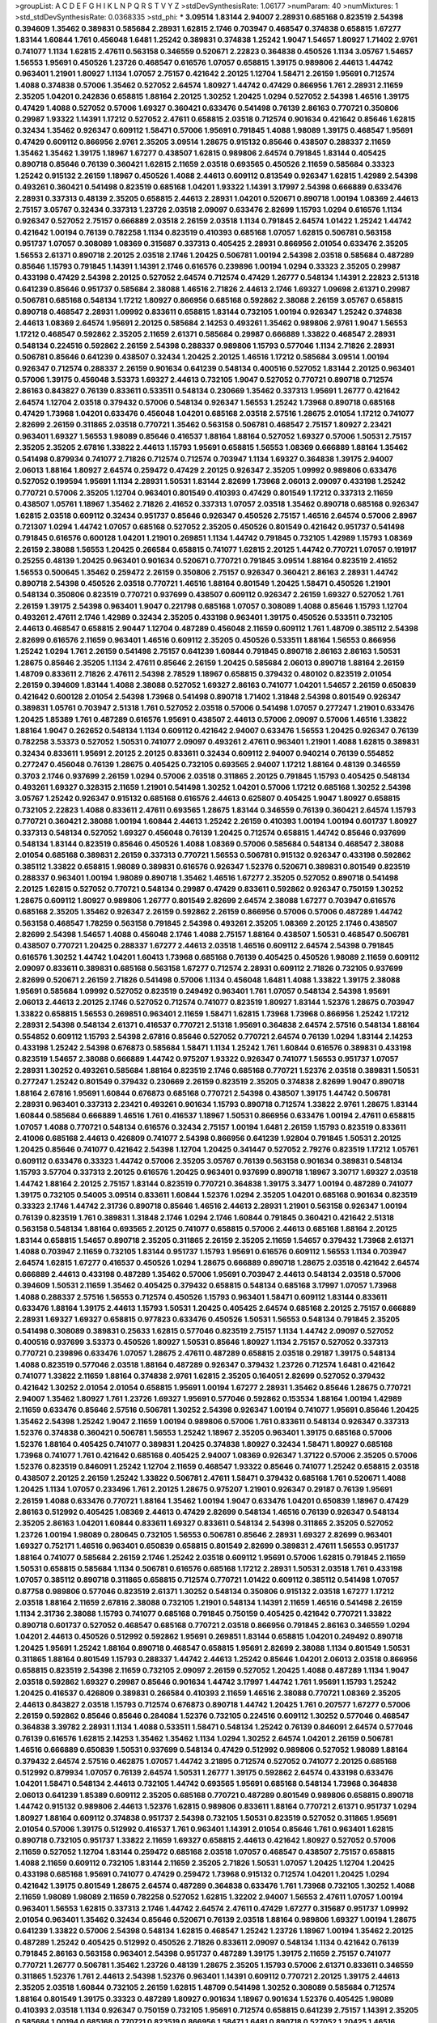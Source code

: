 >groupList:
A C D E F G H I K L
N P Q R S T V Y Z 
>stdDevSynthesisRate:
1.06177 
>numParam:
40
>numMixtures:
1
>std_stdDevSynthesisRate:
0.0368335
>std_phi:
***
3.09514 1.83144 2.94007 2.28931 0.685168 0.823519 2.54398 0.394609 1.35462 0.389831
0.585684 2.28931 1.62815 2.1746 0.703947 0.468547 0.374838 0.658815 1.67277 1.83144
1.60844 1.761 0.456048 1.6481 1.25242 0.389831 0.374838 1.25242 1.9047 1.54657
1.80927 1.71402 2.9761 0.741077 1.1134 1.62815 2.47611 0.563158 0.346559 0.520671
2.22823 0.364838 0.450526 1.1134 3.05767 1.54657 1.56553 1.95691 0.450526 1.23726
0.468547 0.616576 1.07057 0.658815 1.39175 0.989806 2.44613 1.44742 0.963401 1.21901
1.80927 1.1134 1.07057 2.75157 0.421642 2.20125 1.12704 1.58471 2.26159 1.95691
0.712574 1.4088 0.374838 0.57006 1.35462 0.527052 2.64574 1.80927 1.44742 0.47429
0.866956 1.761 2.28931 2.11659 2.35205 1.04201 0.242836 0.658815 1.88164 2.20125
1.30252 1.20425 1.0294 0.527052 2.54398 1.46516 1.39175 0.47429 1.4088 0.527052
0.57006 1.69327 0.360421 0.633476 0.541498 0.76139 2.86163 0.770721 0.350806 0.29987
1.93322 1.14391 1.17212 0.527052 2.47611 0.658815 2.03518 0.712574 0.901634 0.421642
0.85646 1.62815 0.32434 1.35462 0.926347 0.609112 1.58471 0.57006 1.95691 0.791845
1.4088 1.98089 1.39175 0.468547 1.95691 0.47429 0.609112 0.866956 2.9761 2.35205
3.09514 1.28675 0.915132 0.85646 0.438507 0.288337 2.11659 1.35462 1.35462 1.39175
1.18967 1.67277 0.438507 1.62815 0.989806 2.64574 0.791845 1.83144 0.405425 0.890718
0.85646 0.76139 0.360421 1.62815 2.11659 2.03518 0.693565 0.450526 2.11659 0.585684
0.33323 1.25242 0.915132 2.26159 1.18967 0.450526 1.4088 2.44613 0.609112 0.813549
0.926347 1.62815 1.42989 2.54398 0.493261 0.360421 0.541498 0.823519 0.685168 1.04201
1.93322 1.14391 3.17997 2.54398 0.666889 0.633476 2.28931 0.337313 0.48139 2.35205
0.658815 2.44613 2.28931 1.04201 0.520671 0.890718 1.00194 1.08369 2.44613 2.75157
3.05767 0.32434 0.337313 1.23726 2.03518 2.09097 0.633476 2.82699 1.15793 1.0294
0.616576 1.1134 0.926347 0.527052 2.75157 0.666889 2.03518 2.26159 2.03518 1.1134
0.791845 2.64574 1.01422 1.25242 1.44742 0.421642 1.00194 0.76139 0.782258 1.1134
0.823519 0.410393 0.685168 1.07057 1.62815 0.506781 0.563158 0.951737 1.07057 0.308089
1.08369 0.315687 0.337313 0.405425 2.28931 0.866956 2.01054 0.633476 2.35205 1.56553
2.61371 0.890718 2.20125 2.03518 2.1746 1.20425 0.506781 1.00194 2.54398 2.03518
0.585684 0.487289 0.85646 1.15793 0.791845 1.14391 1.14391 2.1746 0.616576 0.239896
1.00194 1.0294 0.33323 2.35205 0.29987 0.433198 0.47429 2.54398 2.20125 0.527052
2.64574 0.712574 0.47429 1.26777 0.548134 1.14391 2.22823 2.51318 0.641239 0.85646
0.951737 0.585684 2.38088 1.46516 2.71826 2.44613 2.1746 1.69327 1.09698 2.61371
0.29987 0.506781 0.685168 0.548134 1.17212 1.80927 0.866956 0.685168 0.592862 2.38088
2.26159 3.05767 0.658815 0.890718 0.468547 2.28931 1.09992 0.833611 0.658815 1.83144
0.732105 1.00194 0.926347 1.25242 0.374838 2.44613 1.08369 2.64574 1.95691 2.20125
0.585684 2.14253 0.493261 1.35462 0.989806 2.9761 1.9047 1.56553 1.17212 0.468547
0.592862 2.35205 2.11659 2.61371 0.585684 0.29987 0.666889 1.33822 0.468547 2.28931
0.548134 0.224516 0.592862 2.26159 2.54398 0.288337 0.989806 1.15793 0.577046 1.1134
2.71826 2.28931 0.506781 0.85646 0.641239 0.438507 0.32434 1.20425 2.20125 1.46516
1.17212 0.585684 3.09514 1.00194 0.926347 0.712574 0.288337 2.26159 0.901634 0.641239
0.548134 0.400516 0.527052 1.83144 2.20125 0.963401 0.57006 1.39175 0.456048 3.53373
1.69327 2.44613 0.732105 1.9047 0.527052 0.770721 0.890718 0.712574 2.86163 0.843827
0.76139 0.833611 0.533511 0.548134 0.230669 1.35462 0.337313 1.95691 1.26777 0.421642
2.64574 1.12704 2.03518 0.379432 0.57006 0.548134 0.926347 1.56553 1.25242 1.73968
0.890718 0.685168 0.47429 1.73968 1.04201 0.633476 0.456048 1.04201 0.685168 2.03518
2.57516 1.28675 2.01054 1.17212 0.741077 2.82699 2.26159 0.311865 2.03518 0.770721
1.35462 0.563158 0.506781 0.468547 2.75157 1.80927 2.23421 0.963401 1.69327 1.56553
1.98089 0.85646 0.416537 1.88164 1.88164 0.527052 1.69327 0.57006 1.50531 2.75157
2.35205 2.35205 2.67816 1.33822 2.44613 1.15793 1.95691 0.658815 1.56553 1.08369
0.666889 1.88164 1.35462 0.541498 0.879934 0.741077 2.71826 0.712574 0.712574 0.703947
1.1134 1.69327 0.364838 1.39175 2.94007 2.06013 1.88164 1.80927 2.64574 0.259472
0.47429 2.20125 0.926347 2.35205 1.09992 0.989806 0.633476 0.527052 0.199594 1.95691
1.1134 2.28931 1.50531 1.83144 2.82699 1.73968 2.06013 2.09097 0.433198 1.25242
0.770721 0.57006 2.35205 1.12704 0.963401 0.801549 0.410393 0.47429 0.801549 1.17212
0.337313 2.11659 0.438507 1.05761 1.18967 1.35462 2.71826 2.41652 0.337313 1.07057
2.03518 1.35462 0.890718 0.685168 0.926347 1.62815 2.03518 0.609112 0.32434 0.951737
0.85646 0.926347 0.450526 2.75157 1.46516 2.64574 0.57006 2.8967 0.721307 1.0294
1.44742 1.07057 0.685168 0.527052 2.35205 0.450526 0.801549 0.421642 0.951737 0.541498
0.791845 0.616576 0.600128 1.04201 1.21901 0.269851 1.1134 1.44742 0.791845 0.732105
1.42989 1.15793 1.08369 2.26159 2.38088 1.56553 1.20425 0.266584 0.658815 0.741077
1.62815 2.20125 1.44742 0.770721 1.07057 0.191917 0.25255 0.48139 1.20425 0.963401
0.901634 0.520671 0.770721 0.791845 3.09514 1.88164 0.823519 2.41652 1.56553 0.500645
1.35462 0.259472 2.26159 0.350806 2.75157 0.926347 0.360421 2.86163 2.28931 1.44742
0.890718 2.54398 0.450526 2.03518 0.770721 1.46516 1.88164 0.801549 1.20425 1.58471
0.450526 1.21901 0.548134 0.350806 0.823519 0.770721 0.937699 0.438507 0.609112 0.926347
2.26159 1.69327 0.527052 1.761 2.26159 1.39175 2.54398 0.963401 1.9047 0.221798
0.685168 1.07057 0.308089 1.4088 0.85646 1.15793 1.12704 0.493261 2.47611 2.1746
1.42989 0.32434 2.35205 0.433198 0.963401 1.39175 0.450526 0.533511 0.732105 2.44613
0.468547 0.658815 2.90447 1.12704 0.487289 0.456048 2.11659 0.609112 1.761 1.48709
0.385112 2.54398 2.82699 0.616576 2.11659 0.963401 1.46516 0.609112 2.35205 0.450526
0.533511 1.88164 1.56553 0.866956 1.25242 1.0294 1.761 2.26159 0.541498 2.75157
0.641239 1.60844 0.791845 0.890718 2.86163 2.86163 1.50531 1.28675 0.85646 2.35205
1.1134 2.47611 0.85646 2.26159 1.20425 0.585684 2.06013 0.890718 1.88164 2.26159
1.48709 0.833611 2.71826 2.47611 2.54398 2.78529 1.18967 0.658815 0.379432 0.480102
0.823519 2.01054 2.26159 0.394609 1.83144 1.4088 2.38088 0.527052 1.69327 2.86163
0.741077 1.04201 1.54657 2.26159 0.650839 0.421642 0.600128 2.01054 2.54398 1.73968
0.541498 0.890718 1.71402 1.31848 2.54398 0.801549 0.926347 0.389831 1.05761 0.703947
2.51318 1.761 0.527052 2.03518 0.57006 0.541498 1.07057 0.277247 1.21901 0.633476
1.20425 1.85389 1.761 0.487289 0.616576 1.95691 0.438507 2.44613 0.57006 2.09097
0.57006 1.46516 1.33822 1.88164 1.9047 0.262652 0.548134 1.1134 0.609112 0.421642
2.94007 0.633476 1.56553 1.20425 0.926347 0.76139 0.782258 3.53373 0.527052 1.50531
0.741077 2.09097 0.493261 2.47611 0.963401 1.21901 1.4088 1.62815 0.389831 0.32434
0.833611 1.95691 2.20125 2.20125 0.833611 0.32434 0.609112 2.94007 0.940214 0.76139
0.554852 0.277247 0.456048 0.76139 1.28675 0.405425 0.732105 0.693565 2.94007 1.17212
1.88164 0.48139 0.346559 0.3703 2.1746 0.937699 2.26159 1.0294 0.57006 2.03518
0.311865 2.20125 0.791845 1.15793 0.405425 0.548134 0.493261 1.69327 0.328315 2.11659
1.21901 0.541498 1.30252 1.04201 0.57006 1.17212 0.685168 1.30252 2.54398 3.05767
1.25242 0.926347 0.915132 0.685168 0.616576 2.44613 0.625807 0.405425 1.9047 1.80927
0.658815 0.732105 2.22823 1.4088 0.833611 2.47611 0.693565 1.28675 1.83144 0.346559
0.76139 0.360421 2.64574 1.15793 0.770721 0.360421 2.38088 1.00194 1.60844 2.44613
1.25242 2.26159 0.410393 1.00194 1.00194 0.601737 1.80927 0.337313 0.548134 0.527052
1.69327 0.456048 0.76139 1.20425 0.712574 0.658815 1.44742 0.85646 0.937699 0.548134
1.83144 0.823519 0.85646 0.450526 1.4088 1.08369 0.57006 0.585684 0.548134 0.468547
2.38088 2.01054 0.685168 0.389831 2.26159 0.337313 0.770721 1.56553 0.506781 0.915132
0.926347 0.433198 0.592862 0.385112 1.33822 0.658815 1.98089 0.389831 0.616576 0.926347
1.52376 0.520671 0.389831 0.801549 0.823519 0.288337 0.963401 1.00194 1.98089 0.890718
1.35462 1.46516 1.67277 2.35205 0.527052 0.890718 0.541498 2.20125 1.62815 0.527052
0.770721 0.548134 0.29987 0.47429 0.833611 0.592862 0.926347 0.750159 1.30252 1.28675
0.609112 1.80927 0.989806 1.26777 0.801549 2.82699 2.64574 2.38088 1.67277 0.703947
0.616576 0.685168 2.35205 1.35462 0.926347 2.26159 0.592862 2.26159 0.866956 0.57006
0.57006 0.487289 1.44742 0.563158 0.468547 1.78259 0.563158 0.791845 2.54398 0.493261
2.35205 1.08369 2.20125 2.1746 0.438507 2.82699 2.54398 1.54657 1.4088 0.456048
2.1746 1.4088 2.75157 1.88164 0.438507 1.50531 0.468547 0.506781 0.438507 0.770721
1.20425 0.288337 1.67277 2.44613 2.03518 1.46516 0.609112 2.64574 2.54398 0.791845
0.616576 1.30252 1.44742 1.04201 1.60413 1.73968 0.685168 0.76139 0.405425 0.450526
1.98089 2.11659 0.609112 2.09097 0.833611 0.389831 0.685168 0.563158 1.67277 0.712574
2.28931 0.609112 2.71826 0.732105 0.937699 2.82699 0.520671 2.26159 2.71826 0.541498
0.57006 1.1134 0.456048 1.6481 1.4088 1.33822 1.39175 2.38088 1.95691 0.585684
1.09992 0.527052 0.823519 0.249492 0.963401 1.761 1.07057 0.548134 2.54398 1.95691
2.06013 2.44613 2.20125 2.1746 0.527052 0.712574 0.741077 0.823519 1.80927 1.83144
1.52376 1.28675 0.703947 1.33822 0.658815 1.56553 0.269851 0.963401 2.11659 1.58471
1.62815 1.73968 1.73968 0.866956 1.25242 1.17212 2.28931 2.54398 0.548134 2.61371
0.416537 0.770721 2.51318 1.95691 0.364838 2.64574 2.57516 0.548134 1.88164 0.554852
0.609112 1.15793 2.54398 2.67816 0.85646 0.527052 0.770721 2.64574 0.76139 1.0294
1.83144 2.14253 0.433198 1.25242 2.54398 0.676873 0.585684 1.58471 1.1134 1.25242
1.761 1.60844 0.616576 0.389831 0.433198 0.823519 1.54657 2.38088 0.666889 1.44742
0.975207 1.93322 0.926347 0.741077 1.56553 0.951737 1.07057 2.28931 1.30252 0.493261
0.585684 1.88164 0.823519 2.1746 0.685168 0.770721 1.52376 2.03518 0.389831 1.50531
0.277247 1.25242 0.801549 0.379432 0.230669 2.26159 0.823519 2.35205 0.374838 2.82699
1.9047 0.890718 1.88164 2.67816 1.95691 1.60844 0.676873 0.685168 0.770721 2.54398
0.438507 1.39175 1.44742 0.506781 2.28931 0.963401 0.337313 2.23421 0.493261 0.901634
1.15793 0.890718 0.712574 1.33822 2.9761 1.28675 1.83144 1.60844 0.585684 0.666889
1.46516 1.761 0.416537 1.18967 1.50531 0.866956 0.633476 1.00194 2.47611 0.658815
1.07057 1.4088 0.770721 0.548134 0.616576 0.32434 2.75157 1.00194 1.6481 2.26159
1.15793 0.823519 0.833611 2.41006 0.685168 2.44613 0.426809 0.741077 2.54398 0.866956
0.641239 1.92804 0.791845 1.50531 2.20125 1.20425 0.85646 0.741077 0.421642 2.54398
1.12704 1.20425 0.341447 0.527052 2.79276 0.823519 1.17212 1.05761 0.609112 0.633476
0.33323 1.44742 0.57006 2.35205 3.05767 0.76139 0.563158 0.901634 0.389831 0.548134
1.15793 3.57704 0.337313 2.20125 0.616576 1.20425 0.963401 0.937699 0.890718 1.18967
3.30717 1.69327 2.03518 1.44742 1.88164 2.20125 2.75157 1.83144 0.823519 0.770721
0.364838 1.39175 3.3477 1.00194 0.487289 0.741077 1.39175 0.732105 0.54005 3.09514
0.833611 1.60844 1.52376 1.0294 2.35205 1.04201 0.685168 0.901634 0.823519 0.33323
2.1746 1.44742 2.31736 0.890718 0.85646 1.46516 2.44613 2.28931 1.21901 0.563158
0.926347 1.00194 0.76139 0.823519 1.761 0.389831 1.31848 2.1746 1.0294 2.1746
1.60844 0.791845 0.360421 0.421642 2.51318 0.563158 0.548134 1.88164 0.693565 2.20125
0.741077 0.658815 0.57006 2.44613 0.685168 1.88164 2.20125 1.83144 0.658815 1.54657
0.890718 2.35205 0.311865 2.26159 2.35205 2.11659 1.54657 0.379432 1.73968 2.61371
1.4088 0.703947 2.11659 0.732105 1.83144 0.951737 1.15793 1.95691 0.616576 0.609112
1.56553 1.1134 0.703947 2.64574 1.62815 1.67277 0.416537 0.450526 1.0294 1.28675
0.666889 0.890718 1.28675 2.03518 0.421642 2.64574 0.666889 2.44613 0.433198 0.487289
1.35462 0.57006 1.95691 0.703947 2.44613 0.548134 2.03518 0.57006 0.394609 1.50531
2.11659 1.35462 0.405425 0.379432 0.658815 0.548134 0.685168 3.17997 1.07057 1.73968
1.4088 0.288337 2.57516 1.56553 0.712574 0.450526 1.15793 0.963401 1.58471 0.609112
1.83144 0.833611 0.633476 1.88164 1.39175 2.44613 1.15793 1.50531 1.20425 0.405425
2.64574 0.685168 2.20125 2.75157 0.666889 2.28931 1.69327 1.69327 0.658815 0.977823
0.633476 0.450526 1.50531 1.56553 0.548134 0.791845 2.35205 0.541498 0.308089 0.389831
0.25633 1.62815 0.577046 0.823519 2.75157 1.1134 1.44742 2.09097 0.527052 0.400516
0.937699 3.53373 0.450526 1.80927 1.50531 0.85646 1.80927 1.1134 2.75157 0.527052
0.337313 0.770721 0.239896 0.633476 1.07057 1.28675 2.47611 0.487289 0.658815 2.03518
0.29187 1.39175 0.548134 1.4088 0.823519 0.577046 2.03518 1.88164 0.487289 0.926347
0.379432 1.23726 0.712574 1.6481 0.421642 0.741077 1.33822 2.11659 1.88164 0.374838
2.9761 1.62815 2.35205 0.164051 2.82699 0.527052 0.379432 0.421642 1.30252 2.01054
2.01054 0.658815 1.95691 1.00194 1.67277 2.28931 1.35462 0.85646 1.28675 0.770721
2.94007 1.35462 1.80927 1.761 1.23726 1.69327 1.95691 0.577046 0.592862 0.153534
1.88164 1.00194 1.42989 2.11659 0.633476 0.85646 2.57516 0.506781 1.30252 2.54398
0.926347 1.00194 0.741077 1.95691 0.85646 1.20425 1.35462 2.54398 1.25242 1.9047
2.11659 1.00194 0.989806 0.57006 1.761 0.833611 0.548134 0.926347 0.337313 1.52376
0.374838 0.360421 0.506781 1.56553 1.25242 1.18967 2.35205 0.963401 1.39175 0.685168
0.57006 1.52376 1.88164 0.405425 0.741077 0.389831 1.20425 0.374838 1.80927 0.32434
1.58471 1.80927 0.685168 1.73968 0.741077 1.761 0.421642 0.685168 0.405425 2.94007
1.08369 0.926347 1.37122 0.57006 2.35205 0.57006 1.52376 0.823519 0.846091 1.25242
1.12704 2.11659 0.468547 1.93322 0.85646 0.741077 1.25242 0.658815 2.03518 0.438507
2.20125 2.26159 1.25242 1.33822 0.506781 2.47611 1.58471 0.379432 0.685168 1.761
0.520671 1.4088 1.20425 1.1134 1.07057 0.233496 1.761 2.20125 1.28675 0.975207
1.21901 0.926347 0.29187 0.76139 1.95691 2.26159 1.4088 0.633476 0.770721 1.88164
1.35462 1.00194 1.9047 0.633476 1.04201 0.650839 1.18967 0.47429 2.86163 0.512992
0.405425 1.08369 2.44613 0.47429 2.82699 0.548134 1.46516 0.76139 0.926347 0.548134
2.35205 2.86163 1.04201 1.60844 0.833611 1.69327 0.833611 0.548134 2.54398 0.311865
2.35205 0.527052 1.23726 1.00194 1.98089 0.280645 0.732105 1.56553 0.506781 0.85646
2.28931 1.69327 2.82699 0.963401 1.69327 0.752171 1.46516 0.963401 0.650839 0.658815
0.801549 2.82699 0.389831 2.47611 1.56553 0.951737 1.88164 0.741077 0.585684 2.26159
2.1746 1.25242 2.03518 0.609112 1.95691 0.57006 1.62815 0.791845 2.11659 1.50531
0.658815 0.585684 1.1134 0.506781 0.616576 0.685168 1.17212 2.28931 1.50531 2.03518
1.761 0.433198 1.07057 0.385112 0.890718 0.311865 0.658815 0.712574 0.770721 1.01422
0.609112 0.385112 0.541498 1.07057 0.87758 0.989806 0.577046 0.823519 2.61371 1.30252
0.548134 0.350806 0.915132 2.03518 1.67277 1.17212 2.03518 1.88164 2.11659 2.67816
2.38088 0.732105 1.21901 0.548134 1.14391 2.11659 1.46516 0.541498 2.26159 1.1134
2.31736 2.38088 1.15793 0.741077 0.685168 0.791845 0.750159 0.405425 0.421642 0.770721
1.33822 0.890718 0.601737 0.527052 0.468547 0.685168 0.770721 2.03518 0.866956 0.791845
2.86163 0.346559 1.0294 1.04201 2.44613 0.450526 0.512992 0.592862 1.95691 0.269851
1.83144 0.658815 1.04201 0.249492 0.890718 1.20425 1.95691 1.25242 1.88164 0.890718
0.468547 0.658815 1.95691 2.82699 2.38088 1.1134 0.801549 1.50531 0.311865 1.88164
0.801549 1.15793 0.288337 1.44742 2.44613 1.25242 0.85646 1.04201 2.06013 2.03518
0.866956 0.658815 0.823519 2.54398 2.11659 0.732105 2.09097 2.26159 0.527052 1.20425
1.4088 0.487289 1.1134 1.9047 2.03518 0.592862 1.69327 0.29987 0.85646 0.901634
1.44742 3.17997 1.44742 1.761 1.95691 1.15793 1.25242 1.20425 0.416537 0.426809
0.389831 0.266584 0.410393 2.11659 1.46516 2.38088 0.770721 1.08369 2.35205 2.44613
0.843827 2.03518 1.15793 0.712574 0.676873 0.890718 1.44742 1.20425 1.761 0.207577
1.67277 0.57006 2.26159 0.592862 0.85646 0.85646 0.284084 1.52376 0.732105 0.224516
0.609112 1.30252 0.577046 0.468547 0.364838 3.39782 2.28931 1.1134 1.4088 0.533511
1.58471 0.548134 1.25242 0.76139 0.846091 2.64574 0.577046 0.76139 0.616576 1.62815
2.14253 1.35462 1.35462 1.1134 1.0294 1.30252 2.64574 1.04201 2.26159 0.506781
1.46516 0.666889 0.650839 1.50531 0.937699 0.548134 0.47429 0.512992 0.989806 0.527052
1.98089 1.88164 0.379432 2.64574 2.57516 0.462875 1.07057 1.44742 3.21895 0.712574
0.527052 0.741077 2.20125 0.685168 0.512992 0.879934 1.07057 0.76139 2.64574 1.50531
1.26777 1.39175 0.592862 2.64574 0.433198 0.633476 1.04201 1.58471 0.548134 2.44613
0.732105 1.44742 0.693565 1.95691 0.685168 0.548134 1.73968 0.364838 2.06013 0.641239
1.85389 0.609112 2.35205 0.685168 0.770721 0.487289 0.801549 0.989806 0.658815 0.890718
1.44742 0.915132 0.989806 2.44613 1.52376 1.62815 0.989806 0.833611 1.88164 0.770721
2.61371 0.951737 1.0294 1.80927 1.88164 0.609112 0.374838 0.951737 2.54398 0.732105
1.50531 0.823519 0.527052 0.311865 1.95691 2.01054 0.57006 1.39175 0.512992 0.416537
1.761 0.963401 1.14391 2.01054 0.85646 1.761 0.963401 1.62815 0.890718 0.732105
0.951737 1.33822 2.11659 1.69327 0.658815 2.44613 0.421642 1.80927 0.527052 0.57006
2.11659 0.527052 1.12704 1.83144 0.259472 0.685168 2.03518 1.07057 0.468547 0.438507
2.75157 0.658815 1.4088 2.11659 0.609112 0.732105 1.83144 2.11659 2.35205 2.71826
1.50531 1.07057 1.20425 1.12704 1.20425 0.433198 0.685168 1.95691 0.741077 0.47429
0.259472 1.73968 0.915132 0.712574 1.04201 1.20425 1.0294 0.421642 1.39175 0.801549
1.28675 2.64574 0.487289 0.364838 0.633476 1.761 1.73968 0.732105 1.30252 1.4088
2.11659 1.98089 1.98089 2.11659 0.782258 0.527052 1.62815 1.32202 2.94007 1.56553
2.47611 1.07057 1.00194 0.963401 1.56553 1.62815 0.337313 2.1746 1.44742 2.64574
2.47611 0.47429 1.67277 0.315687 0.951737 1.09992 2.01054 0.963401 1.35462 0.32434
0.85646 0.520671 0.76139 2.03518 1.88164 0.989806 1.69327 1.00194 1.28675 0.641239
1.33822 0.57006 2.54398 0.548134 1.62815 0.468547 1.25242 1.23726 1.18967 1.00194
1.35462 2.20125 0.487289 1.25242 0.405425 0.512992 0.450526 2.71826 0.833611 2.09097
0.548134 1.1134 0.421642 0.76139 0.791845 2.86163 0.563158 0.963401 2.54398 0.951737
0.487289 1.39175 1.39175 2.11659 2.75157 0.741077 0.770721 1.26777 0.506781 1.35462
1.23726 0.48139 1.28675 2.35205 1.15793 0.57006 2.61371 0.833611 0.346559 0.311865
1.52376 1.761 2.44613 2.54398 1.52376 0.963401 1.14391 0.609112 0.770721 2.20125
1.39175 2.44613 2.35205 2.03518 1.60844 0.732105 2.26159 1.62815 1.48709 0.541498
1.30252 0.308089 0.585684 0.712574 1.88164 0.801549 1.39175 0.33323 0.487289 1.80927
0.901634 1.18967 0.901634 1.52376 0.405425 1.98089 0.410393 2.03518 1.1134 0.926347
0.750159 0.732105 1.95691 0.712574 0.658815 0.641239 2.75157 1.14391 2.35205 0.585684
1.00194 0.685168 0.770721 0.823519 0.866956 1.58471 1.6481 0.890718 0.527052 1.20425
1.46516 1.69327 0.379432 1.88164 0.311865 0.369309 0.374838 1.00194 0.29987 2.03518
2.75157 0.741077 2.28931 0.703947 0.770721 2.20125 1.0294 2.20125 1.42607 0.85646
2.82699 1.15793 1.25242 2.26159 1.18967 0.450526 0.468547 0.346559 0.658815 2.64574
0.963401 1.67277 2.26159 2.44613 2.09097 1.04201 1.04201 0.443881 1.62815 1.39175
1.88164 1.73968 1.761 1.44742 1.08369 0.951737 1.20425 0.527052 1.25242 2.9761
2.57516 1.67277 0.527052 0.609112 0.421642 0.890718 1.04201 0.364838 2.11659 2.26159
1.46516 2.35205 1.88164 0.823519 1.14391 0.658815 1.39175 0.951737 0.823519 0.585684
0.577046 0.47429 1.58471 1.1134 0.328315 0.480102 0.770721 0.658815 1.07057 2.03518
1.04201 0.450526 2.28931 0.493261 0.29987 0.770721 1.95691 2.35205 1.95691 1.62815
0.320413 2.44613 0.450526 0.890718 1.67277 0.741077 0.47429 2.94007 1.12704 0.890718
0.712574 1.1134 1.12704 0.658815 2.1746 1.69327 0.76139 1.69327 0.29187 0.527052
0.379432 0.712574 1.12704 0.85646 0.833611 1.33822 0.421642 1.17212 2.35205 1.88164
0.85646 0.963401 2.71826 0.506781 0.487289 2.41652 2.64574 0.374838 2.09097 1.21901
0.801549 2.11659 2.28931 2.26159 0.438507 2.94007 1.20425 1.23726 1.33822 0.650839
2.35205 0.76139 1.20425 1.39175 2.09097 1.4088 0.609112 1.88164 0.693565 1.21901
0.833611 0.456048 0.3703 1.33822 1.25242 0.416537 0.609112 1.20425 2.94007 0.487289
0.438507 0.85646 2.44613 1.07057 1.44742 0.915132 1.20425 1.33822 0.963401 2.11659
0.791845 3.05767 0.641239 1.1134 1.33822 2.64574 0.641239 0.823519 2.09097 1.0294
1.60844 2.41652 1.30252 0.801549 0.833611 1.71402 0.650839 1.69327 2.54398 1.25242
0.633476 1.88164 1.4088 0.926347 1.20425 2.44613 0.421642 0.801549 2.64574 0.493261
0.791845 1.04201 1.56553 0.926347 1.88164 0.57006 0.346559 0.438507 0.915132 0.693565
0.801549 0.813549 2.35205 2.26159 2.06013 2.06013 0.277247 1.56553 0.633476 2.44613
0.47429 1.761 1.20425 0.76139 0.207577 1.14391 1.95691 0.360421 1.44742 0.303545
1.88164 1.50531 2.03518 0.712574 0.548134 1.00194 1.73968 0.487289 1.23726 2.03518
1.88164 3.43946 0.915132 2.28931 1.98089 0.468547 0.410393 1.20425 0.712574 0.360421
2.41006 0.675062 2.20125 1.56553 1.761 0.703947 0.85646 0.592862 1.28675 2.38088
2.20125 0.592862 0.337313 2.20125 1.44742 2.75157 1.1134 0.823519 0.585684 2.71826
1.761 0.890718 2.03518 1.44742 2.44613 2.71826 0.215881 2.57516 2.54398 1.9047
0.47429 1.20425 0.350806 1.44742 2.09097 0.811372 2.64574 0.246472 1.95691 0.813549
0.633476 0.57006 0.379432 0.963401 0.801549 0.685168 2.94007 1.33822 2.20125 1.761
0.493261 1.35462 2.44613 2.41652 2.1746 2.09097 0.506781 1.00194 1.73968 1.25242
0.791845 1.73968 0.791845 2.82699 0.456048 2.54398 0.27389 0.585684 1.33822 1.23726
0.360421 1.56553 0.527052 2.44613 2.38088 2.38088 0.879934 2.61371 1.07057 2.82699
0.468547 1.00194 1.31848 1.95691 2.41652 1.14391 1.4088 1.761 0.85646 0.563158
0.33323 1.46516 2.75157 2.82699 1.83144 1.56553 2.28931 0.421642 2.71826 1.17212
0.374838 0.963401 1.07057 1.93322 2.01054 1.20425 1.88164 0.85646 1.83144 0.85646
0.791845 0.600128 0.76139 0.770721 0.801549 1.62815 0.462875 1.08369 1.17212 1.37122
2.09097 2.75157 0.989806 0.616576 0.741077 0.963401 0.487289 0.592862 0.915132 2.86163
1.08369 0.833611 0.741077 1.35462 0.548134 2.44613 0.890718 2.03518 1.15793 0.685168
0.823519 1.08369 0.29987 1.14085 2.20125 0.506781 2.38088 0.801549 1.62815 0.666889
0.641239 1.26777 0.438507 0.57006 1.07057 0.360421 0.823519 0.277247 0.676873 0.801549
0.405425 2.54398 0.527052 0.456048 0.866956 0.360421 0.879934 0.616576 1.80927 0.813549
0.791845 0.633476 1.73968 0.76139 1.761 1.1134 0.676873 0.616576 1.25242 0.609112
2.03518 2.41652 0.801549 0.76139 1.00194 1.67277 0.801549 0.461637 0.963401 1.39175
1.00194 1.20425 0.712574 1.62815 2.20125 2.11659 0.548134 1.07057 0.658815 0.600128
2.54398 1.3749 0.712574 0.732105 0.801549 1.33822 1.07057 2.44613 0.461637 1.56553
1.98089 1.21901 2.71826 2.71826 0.641239 0.633476 1.95691 0.801549 0.685168 0.85646
1.95691 2.20125 0.487289 1.56553 1.9047 2.35205 0.951737 2.64574 0.541498 0.666889
0.346559 1.95691 1.73968 3.05767 3.26713 1.33822 2.28931 0.85646 1.93322 2.86163
1.15793 1.39175 0.650839 0.585684 1.69327 0.76139 1.62815 0.585684 0.658815 0.450526
0.47429 1.56553 1.44742 0.801549 0.625807 0.801549 1.83144 3.17997 0.57006 0.633476
2.03518 2.86163 1.28675 1.12704 0.951737 0.506781 1.20425 2.75157 2.94007 1.88164
0.963401 1.23726 1.33822 3.14148 1.28675 0.712574 0.658815 1.46516 0.438507 2.20125
0.563158 0.791845 2.82699 0.563158 1.73968 2.54398 0.563158 2.14253 2.54398 2.26159
0.548134 1.67277 2.11659 0.703947 0.741077 0.57006 1.30252 0.433198 1.4088 0.712574
0.85646 1.58471 1.69327 1.80927 0.506781 2.94007 2.47611 1.69327 0.374838 1.761
1.69327 1.88164 2.71826 0.915132 1.0294 1.23726 1.08369 2.35205 0.337313 0.506781
1.21901 0.879934 1.54657 1.15793 0.541498 2.26159 0.823519 1.56553 1.78259 1.44742
1.761 2.44613 0.823519 0.926347 1.25242 2.57516 0.666889 2.78529 0.85646 2.94007
2.26159 2.11659 0.506781 0.843827 1.21901 1.88164 1.95691 0.468547 0.288337 2.1746
0.394609 0.685168 0.259472 0.527052 0.269851 0.438507 1.25242 1.67277 0.695425 0.416537
1.56553 0.76139 0.85646 0.548134 0.32434 1.25242 1.42607 0.76139 1.4088 0.3703
0.506781 0.616576 1.52376 0.32434 2.57516 0.633476 1.56553 1.73968 3.30717 0.609112
0.548134 0.259472 1.30252 0.85646 2.54398 1.18649 1.26777 1.30252 0.833611 1.67277
1.25242 0.693565 0.438507 0.379432 0.456048 0.85646 1.25242 1.30252 2.1746 1.35462
1.69327 2.03518 0.926347 0.633476 1.44742 2.44613 2.75157 1.62815 3.14148 1.9047
3.05767 0.506781 2.44613 1.6481 0.693565 0.443881 0.616576 1.56553 0.221798 2.9761
1.95691 2.82699 1.07057 1.15793 2.11659 1.85389 0.410393 1.80927 0.450526 1.80927
0.823519 0.548134 0.493261 2.35205 0.360421 1.56553 0.337313 1.46516 1.25242 1.80927
0.833611 0.85646 1.93322 2.35205 2.20125 0.346559 2.28931 1.88164 1.62815 2.26159
1.20425 0.33323 0.658815 1.48709 2.54398 1.83144 1.07057 0.500645 2.51318 2.01054
0.721307 0.975207 1.62815 0.585684 1.46516 0.741077 1.44742 1.95691 1.761 0.890718
0.592862 1.95691 0.658815 0.833611 1.56553 1.44742 0.421642 1.67277 1.67277 1.9047
1.07057 0.506781 0.405425 2.44613 2.01054 1.56553 0.328315 0.685168 1.30252 1.69327
0.405425 0.633476 1.48709 0.592862 0.658815 3.17997 0.801549 0.712574 0.770721 0.506781
1.52376 1.56553 1.52376 0.801549 0.801549 0.616576 1.20425 1.56553 2.03518 0.890718
0.801549 0.288337 1.04201 0.951737 0.641239 0.500645 0.658815 0.3703 0.355105 1.31848
0.456048 1.52376 2.75157 2.82699 1.00194 2.54398 0.703947 0.438507 0.266584 1.20425
0.520671 1.69327 0.915132 0.846091 0.350806 0.633476 1.98089 1.39175 0.277247 3.05767
0.791845 2.64574 0.890718 1.4088 0.506781 0.951737 0.609112 2.20125 1.17212 0.277247
1.52376 1.62815 0.456048 0.633476 1.58471 1.46516 2.82699 2.35205 1.25242 0.592862
0.633476 0.450526 1.00194 2.20125 0.963401 3.05767 2.20125 1.39175 0.421642 1.67277
0.879934 2.28931 1.88164 0.364838 0.823519 2.47611 0.76139 2.03518 1.44742 0.360421
1.00194 0.563158 1.08369 2.64574 1.08369 2.11659 1.67277 0.76139 1.39175 2.71826
0.308089 0.890718 1.1134 0.650839 0.350806 0.269851 1.04201 1.95691 0.915132 1.67277
0.438507 0.416537 0.438507 1.35462 0.585684 1.69327 0.456048 2.22823 1.15793 0.890718
0.320413 1.17212 0.633476 2.01054 1.95691 1.15793 0.901634 0.337313 1.80927 2.94007
0.29987 0.585684 2.35205 1.04201 0.951737 1.15793 2.82699 1.67277 1.62815 0.616576
2.75157 2.94007 0.76139 0.520671 0.426809 2.44613 1.78737 1.62815 3.21895 0.685168
0.890718 3.05767 1.69327 0.616576 0.548134 1.4088 0.585684 0.915132 1.44742 1.88164
2.75157 0.385112 0.833611 2.75157 1.17212 1.761 0.230669 0.199594 0.32434 1.50531
0.712574 1.46516 2.75157 0.394609 1.00194 0.533511 1.62815 1.9047 0.616576 2.47611
0.450526 1.1134 1.52376 0.47429 0.823519 0.901634 1.12704 1.07057 2.20125 0.846091
0.963401 2.67816 1.46516 0.585684 0.890718 0.712574 0.585684 2.28931 1.62815 2.64574
1.30252 0.48139 0.915132 1.56553 2.03518 0.364838 0.890718 0.405425 0.360421 0.541498
0.487289 0.364838 0.311865 2.51318 1.60844 2.03518 1.95691 0.712574 1.50531 2.26159
0.666889 1.20425 0.641239 2.26159 1.09992 2.9761 0.685168 0.703947 0.85646 0.866956
1.1134 1.00194 1.1134 1.04201 1.44742 1.30252 2.28931 1.95691 0.405425 1.08369
2.82699 1.25242 1.44742 0.346559 1.80927 1.9047 1.761 0.833611 0.937699 1.17212
0.823519 1.83144 2.47611 1.0294 0.732105 1.56553 2.26159 1.26777 1.69327 0.963401
1.58471 0.712574 1.4088 0.890718 2.03518 0.676873 1.39175 0.527052 0.641239 0.963401
2.47611 0.585684 1.01694 1.88164 1.30252 2.44613 0.438507 2.64574 1.46516 0.364838
2.20125 1.09992 1.88164 2.26159 1.98089 0.879934 1.12704 0.823519 1.58471 1.4088
0.85646 1.56553 1.0294 1.46516 1.30252 2.20125 0.85646 1.00194 0.641239 1.15793
0.963401 0.625807 1.80927 1.15793 1.23726 0.926347 0.823519 0.926347 1.04201 0.76139
1.25242 2.44613 0.85646 2.38088 0.213267 1.04201 0.732105 0.658815 0.866956 0.512992
0.184536 0.926347 0.633476 0.770721 0.311865 1.88164 0.890718 0.770721 0.600128 0.303545
1.08369 0.585684 1.17212 1.69327 2.26159 2.26159 0.801549 1.69327 0.963401 2.28931
0.389831 0.456048 0.399445 1.21901 0.801549 1.88164 0.563158 2.26159 0.400516 1.20425
0.741077 0.926347 0.288337 0.450526 0.592862 1.46516 1.88164 2.35205 1.46516 0.770721
1.04201 2.26159 0.592862 0.47429 0.493261 1.80927 2.35205 0.487289 0.277247 1.35462
1.56553 0.750159 0.592862 2.75157 2.64574 0.57006 0.658815 2.75157 0.468547 2.78529
0.405425 2.51318 1.69327 0.512992 1.50531 1.9047 1.9047 1.27117 2.35205 1.83144
0.963401 1.62815 0.394609 0.833611 2.20125 2.20125 1.17212 2.03518 0.533511 0.721307
1.07057 0.205064 0.450526 0.506781 1.04201 2.64574 1.44742 0.433198 0.791845 1.04201
0.823519 2.44613 0.721307 1.67277 0.685168 1.56553 0.585684 0.280645 0.416537 0.85646
1.30252 0.468547 2.57516 1.12704 2.38088 1.761 1.20425 1.07057 1.67277 1.15793
1.20425 0.32434 2.75157 0.433198 0.230669 0.416537 0.963401 0.833611 1.0294 0.703947
1.46516 1.83144 1.73968 0.541498 0.989806 0.421642 2.64574 1.42989 1.4088 0.693565
1.04201 0.750159 1.23726 0.346559 1.4088 1.25242 0.506781 2.90447 0.963401 1.80927
1.71402 2.35205 2.31736 0.346559 0.937699 0.548134 0.658815 1.80927 2.38088 2.64574
0.685168 0.641239 1.25242 1.33822 0.989806 2.75157 2.28931 2.20125 2.82699 0.33323
0.506781 0.989806 0.658815 1.35462 1.35462 0.350806 2.82699 0.866956 1.56553 3.02065
0.658815 2.20125 2.03518 0.732105 0.527052 1.15793 0.32434 0.926347 1.12704 2.20125
0.741077 0.926347 1.04201 0.438507 2.54398 1.9047 1.12704 1.69327 0.926347 1.44742
0.685168 0.641239 0.76139 2.01054 1.95691 2.03518 1.00194 0.823519 0.520671 2.44613
1.9047 1.39175 1.46516 2.35205 2.09097 0.76139 1.69327 1.88164 2.20125 0.833611
1.83144 1.67277 1.88164 0.284084 2.44613 2.11659 1.73968 1.12704 1.83144 1.20425
1.69327 0.548134 1.35462 2.35205 1.48709 1.95691 0.548134 0.890718 0.633476 1.46516
1.95691 0.712574 0.926347 1.44742 1.35462 2.1746 0.592862 0.506781 2.28931 2.20125
0.890718 0.658815 0.633476 0.791845 1.56553 2.64574 0.791845 0.288337 1.20425 0.421642
1.21901 1.15793 0.685168 1.28675 0.937699 2.64574 0.712574 0.506781 2.44613 0.512992
1.17212 0.487289 1.56553 0.801549 2.64574 2.54398 1.20425 2.75157 0.468547 0.833611
0.926347 2.11659 0.364838 0.527052 0.633476 0.926347 0.833611 0.346559 0.585684 1.50531
0.541498 0.741077 2.38088 0.633476 0.421642 0.585684 0.712574 1.1134 1.30252 1.56553
2.03518 0.527052 0.548134 0.926347 0.833611 1.08369 1.44742 1.4088 2.44613 0.85646
0.512992 1.30252 0.616576 1.20425 3.05767 1.39175 0.450526 0.658815 1.54657 1.35462
1.44742 0.548134 0.450526 2.54398 1.04201 2.86163 0.833611 1.25242 0.57006 0.527052
0.85646 1.62815 2.03518 0.633476 1.26777 1.00194 0.823519 0.609112 0.685168 0.823519
2.47611 2.20125 0.658815 2.03518 0.741077 0.438507 2.26159 0.269851 0.577046 0.658815
0.890718 1.80927 0.221798 0.989806 1.95691 1.50531 1.95691 2.03518 0.890718 0.616576
1.35462 1.69327 0.937699 0.791845 1.62815 0.741077 1.761 0.346559 0.712574 0.866956
0.791845 1.20425 1.98089 1.69327 2.51318 0.277247 1.83144 3.48161 1.25242 1.46516
0.389831 0.937699 0.823519 0.239896 2.71826 2.35205 2.28931 2.71826 0.379432 2.28931
0.57006 1.50531 0.890718 2.71826 1.98089 3.30717 0.592862 0.915132 0.421642 0.213267
0.770721 1.56553 0.685168 0.633476 1.35462 0.487289 0.405425 1.44742 1.73968 1.0294
1.00194 1.46516 2.35205 1.12704 1.56553 0.224516 1.08369 0.633476 0.433198 0.468547
0.915132 2.44613 1.25242 0.563158 1.58471 2.9761 1.15793 1.20425 1.67277 0.801549
0.890718 0.989806 2.57516 2.86163 1.88164 0.685168 0.85646 1.52376 0.833611 0.879934
2.64574 0.658815 0.585684 0.833611 2.11659 0.963401 1.07057 1.88164 1.1134 0.951737
0.506781 0.633476 1.18967 1.0294 0.533511 0.468547 0.616576 0.493261 2.54398 0.57006
1.73968 0.29987 0.633476 2.35205 1.69327 1.56553 0.456048 0.616576 1.01694 0.197177
1.80927 1.12704 0.685168 0.609112 2.71826 0.284084 2.35205 1.44742 2.38088 0.890718
0.85646 2.20125 2.44613 0.926347 2.03518 0.438507 0.57006 0.791845 1.69327 0.342363
0.926347 0.791845 0.433198 0.963401 0.585684 0.833611 1.20425 0.770721 1.20425 1.12704
2.54398 0.85646 2.64574 1.62815 1.62815 1.15793 2.61371 0.487289 1.00194 0.791845
0.823519 0.866956 1.67277 0.890718 2.94007 0.901634 0.823519 0.527052 0.541498 0.712574
0.926347 0.685168 0.926347 1.15793 1.95691 2.20125 1.98089 1.69327 1.35462 2.35205
2.28931 2.28931 1.1134 1.98089 1.88164 1.23726 0.364838 2.35205 0.901634 2.71826
2.35205 2.03518 0.506781 1.00194 0.563158 2.54398 2.20125 0.592862 1.04201 1.00194
1.50531 1.9047 0.926347 0.389831 2.51318 0.360421 0.926347 0.770721 0.609112 1.78259
2.47611 0.360421 0.732105 0.337313 0.963401 2.35205 0.823519 1.4088 0.890718 0.25633
2.35205 1.50531 2.11659 0.506781 2.09097 0.421642 1.35462 0.374838 0.685168 1.73968
1.17212 1.28675 0.541498 0.410393 2.1746 0.741077 0.801549 0.866956 0.360421 1.69327
1.21901 2.22823 0.379432 0.801549 0.791845 1.1134 0.879934 2.20125 0.926347 2.54398
1.62815 0.791845 0.890718 2.11659 0.890718 1.761 1.761 1.62815 1.20425 0.374838
1.73968 0.487289 0.33323 2.06013 1.08369 0.450526 1.20425 0.433198 0.658815 2.09097
0.741077 1.44742 1.62815 1.15793 1.98089 0.658815 1.30252 0.721307 0.963401 2.32358
2.26159 1.1134 1.01422 0.901634 0.379432 0.666889 0.609112 2.03518 2.28931 2.61371
0.389831 0.541498 1.80927 1.52376 1.1134 1.83144 1.60844 1.23726 0.541498 1.56553
0.951737 1.00194 1.39175 0.770721 1.71402 1.30252 2.64574 0.85646 0.926347 2.35205
0.456048 0.750159 0.563158 1.67277 1.15793 1.95691 0.915132 0.813549 0.76139 0.394609
1.30252 1.46516 0.890718 2.03518 1.761 1.21901 0.791845 1.56553 0.379432 0.57006
0.527052 1.28675 0.410393 2.35205 1.0294 1.0294 1.26777 0.685168 1.20425 0.890718
1.15793 2.03518 0.520671 0.721307 2.9761 1.80927 1.761 0.963401 1.14391 0.791845
1.17212 2.26159 1.44742 0.585684 0.311865 2.44613 1.83144 1.30252 0.703947 2.47611
0.541498 0.311865 0.438507 1.60844 0.963401 1.20425 1.62815 2.14253 0.823519 0.379432
1.30252 1.62815 1.30252 2.54398 1.00194 0.633476 1.18967 0.951737 1.761 0.693565
1.12704 0.76139 1.25242 0.823519 0.527052 2.11659 1.44742 0.585684 1.4088 0.823519
0.658815 1.12704 0.801549 0.625807 1.25242 0.389831 2.11659 1.52376 0.989806 0.926347
0.770721 0.405425 0.609112 0.823519 0.879934 0.926347 1.30252 1.9047 0.493261 0.963401
1.1134 2.03518 1.30252 1.26777 1.52376 1.28675 0.901634 1.20425 2.64574 2.61371
0.813549 0.741077 0.85646 2.28931 0.450526 0.926347 1.15793 1.25242 1.69327 2.38088
0.506781 0.506781 0.364838 0.712574 1.28675 0.732105 1.95691 0.833611 2.35205 0.721307
2.38088 0.616576 1.4088 1.4088 0.450526 0.405425 0.527052 1.69327 0.879934 0.47429
0.512992 1.4088 0.770721 0.527052 0.269851 2.57516 0.493261 0.890718 0.527052 1.95691
2.75157 0.3703 0.866956 0.468547 2.11659 1.1134 0.693565 1.15793 0.527052 0.791845
0.468547 0.721307 0.280645 0.823519 0.703947 2.47611 1.14391 0.527052 1.33822 0.732105
2.26159 0.823519 0.337313 0.364838 0.421642 1.12704 0.308089 0.770721 1.35462 0.658815
0.926347 0.585684 1.73968 1.98089 0.989806 0.926347 2.28931 1.07057 1.21901 1.30252
0.379432 2.47611 2.64574 0.468547 0.433198 0.563158 2.35205 1.761 0.527052 0.616576
0.548134 0.616576 0.901634 1.761 2.26159 1.62815 1.761 1.50531 0.487289 2.28931
2.11659 0.592862 0.846091 1.25242 2.11659 0.770721 0.527052 0.364838 2.1746 0.685168
0.85646 0.666889 1.39175 0.405425 1.33822 1.07057 1.07057 0.801549 1.69327 1.95691
0.269851 1.30252 1.67277 2.20125 0.650839 1.44742 0.846091 2.64574 0.527052 0.500645
0.592862 0.76139 1.69327 0.456048 2.86163 0.926347 2.54398 4.08392 0.548134 0.421642
0.450526 2.03518 0.926347 3.05767 0.421642 2.94007 2.35205 0.633476 2.44613 1.30252
2.44613 0.32434 1.62815 1.69327 1.39175 2.47611 3.17997 0.548134 3.09514 1.67277
1.20425 1.30252 1.27117 1.4088 0.379432 1.35462 0.337313 2.75157 1.04201 0.890718
0.712574 2.54398 0.801549 1.56553 0.32434 1.21901 0.374838 0.506781 1.35462 1.07057
0.616576 0.723242 0.346559 2.82699 1.25242 0.693565 0.741077 0.685168 0.616576 0.585684
2.01054 1.73968 2.47611 1.12704 1.14391 0.963401 1.69327 1.25242 0.963401 0.389831
2.38088 2.35205 3.30717 1.56553 2.28931 0.770721 0.833611 2.64574 2.20125 0.450526
2.35205 2.03518 1.62815 1.1134 2.82699 0.182301 1.56553 0.963401 0.685168 1.25242
2.82699 0.379432 1.08369 2.09097 1.761 1.20425 0.641239 0.346559 0.57006 0.782258
0.963401 1.23726 0.421642 2.20125 0.666889 1.69327 0.76139 0.47429 0.791845 1.54657
0.533511 0.963401 0.239896 0.456048 1.15793 2.54398 1.25242 0.989806 2.03518 0.389831
1.69327 0.33323 0.791845 0.405425 0.823519 2.20125 0.770721 1.50531 1.04201 0.658815
2.20125 1.88164 1.80927 1.30252 1.46516 1.83144 0.866956 0.770721 0.47429 1.56553
1.33822 0.527052 0.633476 1.07057 1.30252 0.57006 1.20425 2.11659 1.23726 0.833611
0.506781 0.269851 0.770721 0.563158 2.11659 0.563158 3.09514 1.95691 0.541498 1.93322
0.527052 1.4088 2.09097 1.20425 0.616576 1.04201 2.64574 0.456048 2.86163 2.61371
1.08369 0.157742 0.741077 1.44742 0.703947 1.04201 0.989806 0.741077 1.28675 1.0294
2.54398 2.44613 0.585684 2.20125 0.823519 1.88164 0.685168 1.69327 2.14253 1.08369
1.25242 1.46516 0.890718 2.20125 1.00194 0.633476 0.57006 0.823519 2.20125 0.438507
2.44613 1.761 1.17212 1.00194 2.03518 0.364838 2.44613 2.09097 1.00194 1.20425
0.533511 0.592862 1.62815 1.52376 3.30717 0.421642 2.54398 1.52376 0.833611 0.548134
1.35462 0.963401 0.57006 0.685168 0.712574 0.533511 2.20125 2.44613 1.28675 1.18967
0.975207 0.963401 0.85646 1.761 1.35462 2.28931 1.88164 0.592862 2.20125 0.346559
2.94007 1.80927 2.86163 0.33323 2.35205 1.62815 0.592862 0.541498 1.46516 0.563158
0.527052 0.360421 0.676873 1.83144 1.80927 2.44613 2.38088 2.51318 0.685168 0.685168
0.389831 1.69327 1.69327 0.989806 0.741077 1.761 0.303545 1.35462 0.512992 1.50531
2.86163 0.866956 1.08369 0.493261 0.685168 0.963401 0.456048 0.975207 2.20125 0.308089
2.86163 2.82699 2.64574 2.28931 1.15793 0.633476 0.801549 0.801549 0.57006 1.35462
1.98089 2.28931 2.38088 0.548134 1.62815 1.83144 0.527052 0.741077 0.416537 0.658815
0.85646 0.76139 1.80927 1.15793 0.284084 0.712574 0.782258 0.685168 0.506781 2.11659
0.641239 2.26159 1.30252 1.4088 1.761 0.456048 0.741077 1.14391 0.975207 0.676873
3.02065 0.548134 1.00194 2.35205 1.04201 0.76139 1.33822 0.548134 0.57006 1.15793
0.823519 2.54398 0.791845 1.08369 0.346559 0.658815 2.26159 0.487289 2.26159 0.308089
1.80927 0.633476 1.761 0.741077 1.15793 0.712574 2.75157 0.676873 1.69327 1.15793
0.770721 0.712574 0.32434 2.44613 1.35462 1.4088 0.350806 0.823519 1.3749 0.506781
2.57516 2.03518 0.541498 0.658815 2.75157 0.506781 0.157742 2.28931 2.9761 2.94007
1.56553 0.712574 2.54398 0.741077 2.41006 2.71826 0.438507 0.658815 0.890718 0.389831
3.01257 0.512992 1.46516 2.47611 2.47611 0.438507 2.61371 0.421642 1.12704 0.450526
1.04201 2.09097 2.61371 1.88164 1.761 0.791845 0.666889 0.616576 1.80927 0.548134
0.658815 1.04201 2.11659 1.62815 2.54398 0.609112 0.770721 1.62815 1.25242 0.421642
0.890718 0.915132 2.28931 1.73968 2.11659 0.770721 0.468547 2.54398 
>categories:
0 0
>mixtureAssignment:
0 0 0 0 0 0 0 0 0 0 0 0 0 0 0 0 0 0 0 0 0 0 0 0 0 0 0 0 0 0 0 0 0 0 0 0 0 0 0 0 0 0 0 0 0 0 0 0 0 0
0 0 0 0 0 0 0 0 0 0 0 0 0 0 0 0 0 0 0 0 0 0 0 0 0 0 0 0 0 0 0 0 0 0 0 0 0 0 0 0 0 0 0 0 0 0 0 0 0 0
0 0 0 0 0 0 0 0 0 0 0 0 0 0 0 0 0 0 0 0 0 0 0 0 0 0 0 0 0 0 0 0 0 0 0 0 0 0 0 0 0 0 0 0 0 0 0 0 0 0
0 0 0 0 0 0 0 0 0 0 0 0 0 0 0 0 0 0 0 0 0 0 0 0 0 0 0 0 0 0 0 0 0 0 0 0 0 0 0 0 0 0 0 0 0 0 0 0 0 0
0 0 0 0 0 0 0 0 0 0 0 0 0 0 0 0 0 0 0 0 0 0 0 0 0 0 0 0 0 0 0 0 0 0 0 0 0 0 0 0 0 0 0 0 0 0 0 0 0 0
0 0 0 0 0 0 0 0 0 0 0 0 0 0 0 0 0 0 0 0 0 0 0 0 0 0 0 0 0 0 0 0 0 0 0 0 0 0 0 0 0 0 0 0 0 0 0 0 0 0
0 0 0 0 0 0 0 0 0 0 0 0 0 0 0 0 0 0 0 0 0 0 0 0 0 0 0 0 0 0 0 0 0 0 0 0 0 0 0 0 0 0 0 0 0 0 0 0 0 0
0 0 0 0 0 0 0 0 0 0 0 0 0 0 0 0 0 0 0 0 0 0 0 0 0 0 0 0 0 0 0 0 0 0 0 0 0 0 0 0 0 0 0 0 0 0 0 0 0 0
0 0 0 0 0 0 0 0 0 0 0 0 0 0 0 0 0 0 0 0 0 0 0 0 0 0 0 0 0 0 0 0 0 0 0 0 0 0 0 0 0 0 0 0 0 0 0 0 0 0
0 0 0 0 0 0 0 0 0 0 0 0 0 0 0 0 0 0 0 0 0 0 0 0 0 0 0 0 0 0 0 0 0 0 0 0 0 0 0 0 0 0 0 0 0 0 0 0 0 0
0 0 0 0 0 0 0 0 0 0 0 0 0 0 0 0 0 0 0 0 0 0 0 0 0 0 0 0 0 0 0 0 0 0 0 0 0 0 0 0 0 0 0 0 0 0 0 0 0 0
0 0 0 0 0 0 0 0 0 0 0 0 0 0 0 0 0 0 0 0 0 0 0 0 0 0 0 0 0 0 0 0 0 0 0 0 0 0 0 0 0 0 0 0 0 0 0 0 0 0
0 0 0 0 0 0 0 0 0 0 0 0 0 0 0 0 0 0 0 0 0 0 0 0 0 0 0 0 0 0 0 0 0 0 0 0 0 0 0 0 0 0 0 0 0 0 0 0 0 0
0 0 0 0 0 0 0 0 0 0 0 0 0 0 0 0 0 0 0 0 0 0 0 0 0 0 0 0 0 0 0 0 0 0 0 0 0 0 0 0 0 0 0 0 0 0 0 0 0 0
0 0 0 0 0 0 0 0 0 0 0 0 0 0 0 0 0 0 0 0 0 0 0 0 0 0 0 0 0 0 0 0 0 0 0 0 0 0 0 0 0 0 0 0 0 0 0 0 0 0
0 0 0 0 0 0 0 0 0 0 0 0 0 0 0 0 0 0 0 0 0 0 0 0 0 0 0 0 0 0 0 0 0 0 0 0 0 0 0 0 0 0 0 0 0 0 0 0 0 0
0 0 0 0 0 0 0 0 0 0 0 0 0 0 0 0 0 0 0 0 0 0 0 0 0 0 0 0 0 0 0 0 0 0 0 0 0 0 0 0 0 0 0 0 0 0 0 0 0 0
0 0 0 0 0 0 0 0 0 0 0 0 0 0 0 0 0 0 0 0 0 0 0 0 0 0 0 0 0 0 0 0 0 0 0 0 0 0 0 0 0 0 0 0 0 0 0 0 0 0
0 0 0 0 0 0 0 0 0 0 0 0 0 0 0 0 0 0 0 0 0 0 0 0 0 0 0 0 0 0 0 0 0 0 0 0 0 0 0 0 0 0 0 0 0 0 0 0 0 0
0 0 0 0 0 0 0 0 0 0 0 0 0 0 0 0 0 0 0 0 0 0 0 0 0 0 0 0 0 0 0 0 0 0 0 0 0 0 0 0 0 0 0 0 0 0 0 0 0 0
0 0 0 0 0 0 0 0 0 0 0 0 0 0 0 0 0 0 0 0 0 0 0 0 0 0 0 0 0 0 0 0 0 0 0 0 0 0 0 0 0 0 0 0 0 0 0 0 0 0
0 0 0 0 0 0 0 0 0 0 0 0 0 0 0 0 0 0 0 0 0 0 0 0 0 0 0 0 0 0 0 0 0 0 0 0 0 0 0 0 0 0 0 0 0 0 0 0 0 0
0 0 0 0 0 0 0 0 0 0 0 0 0 0 0 0 0 0 0 0 0 0 0 0 0 0 0 0 0 0 0 0 0 0 0 0 0 0 0 0 0 0 0 0 0 0 0 0 0 0
0 0 0 0 0 0 0 0 0 0 0 0 0 0 0 0 0 0 0 0 0 0 0 0 0 0 0 0 0 0 0 0 0 0 0 0 0 0 0 0 0 0 0 0 0 0 0 0 0 0
0 0 0 0 0 0 0 0 0 0 0 0 0 0 0 0 0 0 0 0 0 0 0 0 0 0 0 0 0 0 0 0 0 0 0 0 0 0 0 0 0 0 0 0 0 0 0 0 0 0
0 0 0 0 0 0 0 0 0 0 0 0 0 0 0 0 0 0 0 0 0 0 0 0 0 0 0 0 0 0 0 0 0 0 0 0 0 0 0 0 0 0 0 0 0 0 0 0 0 0
0 0 0 0 0 0 0 0 0 0 0 0 0 0 0 0 0 0 0 0 0 0 0 0 0 0 0 0 0 0 0 0 0 0 0 0 0 0 0 0 0 0 0 0 0 0 0 0 0 0
0 0 0 0 0 0 0 0 0 0 0 0 0 0 0 0 0 0 0 0 0 0 0 0 0 0 0 0 0 0 0 0 0 0 0 0 0 0 0 0 0 0 0 0 0 0 0 0 0 0
0 0 0 0 0 0 0 0 0 0 0 0 0 0 0 0 0 0 0 0 0 0 0 0 0 0 0 0 0 0 0 0 0 0 0 0 0 0 0 0 0 0 0 0 0 0 0 0 0 0
0 0 0 0 0 0 0 0 0 0 0 0 0 0 0 0 0 0 0 0 0 0 0 0 0 0 0 0 0 0 0 0 0 0 0 0 0 0 0 0 0 0 0 0 0 0 0 0 0 0
0 0 0 0 0 0 0 0 0 0 0 0 0 0 0 0 0 0 0 0 0 0 0 0 0 0 0 0 0 0 0 0 0 0 0 0 0 0 0 0 0 0 0 0 0 0 0 0 0 0
0 0 0 0 0 0 0 0 0 0 0 0 0 0 0 0 0 0 0 0 0 0 0 0 0 0 0 0 0 0 0 0 0 0 0 0 0 0 0 0 0 0 0 0 0 0 0 0 0 0
0 0 0 0 0 0 0 0 0 0 0 0 0 0 0 0 0 0 0 0 0 0 0 0 0 0 0 0 0 0 0 0 0 0 0 0 0 0 0 0 0 0 0 0 0 0 0 0 0 0
0 0 0 0 0 0 0 0 0 0 0 0 0 0 0 0 0 0 0 0 0 0 0 0 0 0 0 0 0 0 0 0 0 0 0 0 0 0 0 0 0 0 0 0 0 0 0 0 0 0
0 0 0 0 0 0 0 0 0 0 0 0 0 0 0 0 0 0 0 0 0 0 0 0 0 0 0 0 0 0 0 0 0 0 0 0 0 0 0 0 0 0 0 0 0 0 0 0 0 0
0 0 0 0 0 0 0 0 0 0 0 0 0 0 0 0 0 0 0 0 0 0 0 0 0 0 0 0 0 0 0 0 0 0 0 0 0 0 0 0 0 0 0 0 0 0 0 0 0 0
0 0 0 0 0 0 0 0 0 0 0 0 0 0 0 0 0 0 0 0 0 0 0 0 0 0 0 0 0 0 0 0 0 0 0 0 0 0 0 0 0 0 0 0 0 0 0 0 0 0
0 0 0 0 0 0 0 0 0 0 0 0 0 0 0 0 0 0 0 0 0 0 0 0 0 0 0 0 0 0 0 0 0 0 0 0 0 0 0 0 0 0 0 0 0 0 0 0 0 0
0 0 0 0 0 0 0 0 0 0 0 0 0 0 0 0 0 0 0 0 0 0 0 0 0 0 0 0 0 0 0 0 0 0 0 0 0 0 0 0 0 0 0 0 0 0 0 0 0 0
0 0 0 0 0 0 0 0 0 0 0 0 0 0 0 0 0 0 0 0 0 0 0 0 0 0 0 0 0 0 0 0 0 0 0 0 0 0 0 0 0 0 0 0 0 0 0 0 0 0
0 0 0 0 0 0 0 0 0 0 0 0 0 0 0 0 0 0 0 0 0 0 0 0 0 0 0 0 0 0 0 0 0 0 0 0 0 0 0 0 0 0 0 0 0 0 0 0 0 0
0 0 0 0 0 0 0 0 0 0 0 0 0 0 0 0 0 0 0 0 0 0 0 0 0 0 0 0 0 0 0 0 0 0 0 0 0 0 0 0 0 0 0 0 0 0 0 0 0 0
0 0 0 0 0 0 0 0 0 0 0 0 0 0 0 0 0 0 0 0 0 0 0 0 0 0 0 0 0 0 0 0 0 0 0 0 0 0 0 0 0 0 0 0 0 0 0 0 0 0
0 0 0 0 0 0 0 0 0 0 0 0 0 0 0 0 0 0 0 0 0 0 0 0 0 0 0 0 0 0 0 0 0 0 0 0 0 0 0 0 0 0 0 0 0 0 0 0 0 0
0 0 0 0 0 0 0 0 0 0 0 0 0 0 0 0 0 0 0 0 0 0 0 0 0 0 0 0 0 0 0 0 0 0 0 0 0 0 0 0 0 0 0 0 0 0 0 0 0 0
0 0 0 0 0 0 0 0 0 0 0 0 0 0 0 0 0 0 0 0 0 0 0 0 0 0 0 0 0 0 0 0 0 0 0 0 0 0 0 0 0 0 0 0 0 0 0 0 0 0
0 0 0 0 0 0 0 0 0 0 0 0 0 0 0 0 0 0 0 0 0 0 0 0 0 0 0 0 0 0 0 0 0 0 0 0 0 0 0 0 0 0 0 0 0 0 0 0 0 0
0 0 0 0 0 0 0 0 0 0 0 0 0 0 0 0 0 0 0 0 0 0 0 0 0 0 0 0 0 0 0 0 0 0 0 0 0 0 0 0 0 0 0 0 0 0 0 0 0 0
0 0 0 0 0 0 0 0 0 0 0 0 0 0 0 0 0 0 0 0 0 0 0 0 0 0 0 0 0 0 0 0 0 0 0 0 0 0 0 0 0 0 0 0 0 0 0 0 0 0
0 0 0 0 0 0 0 0 0 0 0 0 0 0 0 0 0 0 0 0 0 0 0 0 0 0 0 0 0 0 0 0 0 0 0 0 0 0 0 0 0 0 0 0 0 0 0 0 0 0
0 0 0 0 0 0 0 0 0 0 0 0 0 0 0 0 0 0 0 0 0 0 0 0 0 0 0 0 0 0 0 0 0 0 0 0 0 0 0 0 0 0 0 0 0 0 0 0 0 0
0 0 0 0 0 0 0 0 0 0 0 0 0 0 0 0 0 0 0 0 0 0 0 0 0 0 0 0 0 0 0 0 0 0 0 0 0 0 0 0 0 0 0 0 0 0 0 0 0 0
0 0 0 0 0 0 0 0 0 0 0 0 0 0 0 0 0 0 0 0 0 0 0 0 0 0 0 0 0 0 0 0 0 0 0 0 0 0 0 0 0 0 0 0 0 0 0 0 0 0
0 0 0 0 0 0 0 0 0 0 0 0 0 0 0 0 0 0 0 0 0 0 0 0 0 0 0 0 0 0 0 0 0 0 0 0 0 0 0 0 0 0 0 0 0 0 0 0 0 0
0 0 0 0 0 0 0 0 0 0 0 0 0 0 0 0 0 0 0 0 0 0 0 0 0 0 0 0 0 0 0 0 0 0 0 0 0 0 0 0 0 0 0 0 0 0 0 0 0 0
0 0 0 0 0 0 0 0 0 0 0 0 0 0 0 0 0 0 0 0 0 0 0 0 0 0 0 0 0 0 0 0 0 0 0 0 0 0 0 0 0 0 0 0 0 0 0 0 0 0
0 0 0 0 0 0 0 0 0 0 0 0 0 0 0 0 0 0 0 0 0 0 0 0 0 0 0 0 0 0 0 0 0 0 0 0 0 0 0 0 0 0 0 0 0 0 0 0 0 0
0 0 0 0 0 0 0 0 0 0 0 0 0 0 0 0 0 0 0 0 0 0 0 0 0 0 0 0 0 0 0 0 0 0 0 0 0 0 0 0 0 0 0 0 0 0 0 0 0 0
0 0 0 0 0 0 0 0 0 0 0 0 0 0 0 0 0 0 0 0 0 0 0 0 0 0 0 0 0 0 0 0 0 0 0 0 0 0 0 0 0 0 0 0 0 0 0 0 0 0
0 0 0 0 0 0 0 0 0 0 0 0 0 0 0 0 0 0 0 0 0 0 0 0 0 0 0 0 0 0 0 0 0 0 0 0 0 0 0 0 0 0 0 0 0 0 0 0 0 0
0 0 0 0 0 0 0 0 0 0 0 0 0 0 0 0 0 0 0 0 0 0 0 0 0 0 0 0 0 0 0 0 0 0 0 0 0 0 0 0 0 0 0 0 0 0 0 0 0 0
0 0 0 0 0 0 0 0 0 0 0 0 0 0 0 0 0 0 0 0 0 0 0 0 0 0 0 0 0 0 0 0 0 0 0 0 0 0 0 0 0 0 0 0 0 0 0 0 0 0
0 0 0 0 0 0 0 0 0 0 0 0 0 0 0 0 0 0 0 0 0 0 0 0 0 0 0 0 0 0 0 0 0 0 0 0 0 0 0 0 0 0 0 0 0 0 0 0 0 0
0 0 0 0 0 0 0 0 0 0 0 0 0 0 0 0 0 0 0 0 0 0 0 0 0 0 0 0 0 0 0 0 0 0 0 0 0 0 0 0 0 0 0 0 0 0 0 0 0 0
0 0 0 0 0 0 0 0 0 0 0 0 0 0 0 0 0 0 0 0 0 0 0 0 0 0 0 0 0 0 0 0 0 0 0 0 0 0 0 0 0 0 0 0 0 0 0 0 0 0
0 0 0 0 0 0 0 0 0 0 0 0 0 0 0 0 0 0 0 0 0 0 0 0 0 0 0 0 0 0 0 0 0 0 0 0 0 0 0 0 0 0 0 0 0 0 0 0 0 0
0 0 0 0 0 0 0 0 0 0 0 0 0 0 0 0 0 0 0 0 0 0 0 0 0 0 0 0 0 0 0 0 0 0 0 0 0 0 0 0 0 0 0 0 0 0 0 0 0 0
0 0 0 0 0 0 0 0 0 0 0 0 0 0 0 0 0 0 0 0 0 0 0 0 0 0 0 0 0 0 0 0 0 0 0 0 0 0 0 0 0 0 0 0 0 0 0 0 0 0
0 0 0 0 0 0 0 0 0 0 0 0 0 0 0 0 0 0 0 0 0 0 0 0 0 0 0 0 0 0 0 0 0 0 0 0 0 0 0 0 0 0 0 0 0 0 0 0 0 0
0 0 0 0 0 0 0 0 0 0 0 0 0 0 0 0 0 0 0 0 0 0 0 0 0 0 0 0 0 0 0 0 0 0 0 0 0 0 0 0 0 0 0 0 0 0 0 0 0 0
0 0 0 0 0 0 0 0 0 0 0 0 0 0 0 0 0 0 0 0 0 0 0 0 0 0 0 0 0 0 0 0 0 0 0 0 0 0 0 0 0 0 0 0 0 0 0 0 0 0
0 0 0 0 0 0 0 0 0 0 0 0 0 0 0 0 0 0 0 0 0 0 0 0 0 0 0 0 0 0 0 0 0 0 0 0 0 0 0 0 0 0 0 0 0 0 0 0 0 0
0 0 0 0 0 0 0 0 0 0 0 0 0 0 0 0 0 0 0 0 0 0 0 0 0 0 0 0 0 0 0 0 0 0 0 0 0 0 0 0 0 0 0 0 0 0 0 0 0 0
0 0 0 0 0 0 0 0 0 0 0 0 0 0 0 0 0 0 0 0 0 0 0 0 0 0 0 0 0 0 0 0 0 0 0 0 0 0 0 0 0 0 0 0 0 0 0 0 0 0
0 0 0 0 0 0 0 0 0 0 0 0 0 0 0 0 0 0 0 0 0 0 0 0 0 0 0 0 0 0 0 0 0 0 0 0 0 0 0 0 0 0 0 0 0 0 0 0 0 0
0 0 0 0 0 0 0 0 0 0 0 0 0 0 0 0 0 0 0 0 0 0 0 0 0 0 0 0 0 0 0 0 0 0 0 0 0 0 0 0 0 0 0 0 0 0 0 0 0 0
0 0 0 0 0 0 0 0 0 0 0 0 0 0 0 0 0 0 0 0 0 0 0 0 0 0 0 0 0 0 0 0 0 0 0 0 0 0 0 0 0 0 0 0 0 0 0 0 0 0
0 0 0 0 0 0 0 0 0 0 0 0 0 0 0 0 0 0 0 0 0 0 0 0 0 0 0 0 0 0 0 0 0 0 0 0 0 0 0 0 0 0 0 0 0 0 0 0 0 0
0 0 0 0 0 0 0 0 0 0 0 0 0 0 0 0 0 0 0 0 0 0 0 0 0 0 0 0 0 0 0 0 0 0 0 0 0 0 0 0 0 0 0 0 0 0 0 0 0 0
0 0 0 0 0 0 0 0 0 0 0 0 0 0 0 0 0 0 0 0 0 0 0 0 0 0 0 0 0 0 0 0 0 0 0 0 0 0 0 0 0 0 0 0 0 0 0 0 0 0
0 0 0 0 0 0 0 0 0 0 0 0 0 0 0 0 0 0 0 0 0 0 0 0 0 0 0 0 0 0 0 0 0 0 0 0 0 0 0 0 0 0 0 0 0 0 0 0 0 0
0 0 0 0 0 0 0 0 0 0 0 0 0 0 0 0 0 0 0 0 0 0 0 0 0 0 0 0 0 0 0 0 0 0 0 0 0 0 0 0 0 0 0 0 0 0 0 0 0 0
0 0 0 0 0 0 0 0 0 0 0 0 0 0 0 0 0 0 0 0 0 0 0 0 0 0 0 0 0 0 0 0 0 0 0 0 0 0 0 0 0 0 0 0 0 0 0 0 0 0
0 0 0 0 0 0 0 0 0 0 0 0 0 0 0 0 0 0 0 0 0 0 0 0 0 0 0 0 0 0 0 0 0 0 0 0 0 0 0 0 0 0 0 0 0 0 0 0 0 0
0 0 0 0 0 0 0 0 0 0 0 0 0 0 0 0 0 0 0 0 0 0 0 0 0 0 0 0 0 0 0 0 0 0 0 0 0 0 0 0 0 0 0 0 0 0 0 0 0 0
0 0 0 0 0 0 0 0 0 0 0 0 0 0 0 0 0 0 0 0 0 0 0 0 0 0 0 0 0 0 0 0 0 0 0 0 0 0 0 0 0 0 0 0 0 0 0 0 0 0
0 0 0 0 0 0 0 0 0 0 0 0 0 0 0 0 0 0 0 0 0 0 0 0 0 0 0 0 0 0 0 0 0 0 0 0 0 0 0 0 0 0 0 0 0 0 0 0 0 0
0 0 0 0 0 0 0 0 0 0 0 0 0 0 0 0 0 0 0 0 0 0 0 0 0 0 0 0 0 0 0 0 0 0 0 0 0 0 0 0 0 0 0 0 0 0 0 0 0 0
0 0 0 0 0 0 0 0 0 0 0 0 0 0 0 0 0 0 0 0 0 0 0 0 0 0 0 0 0 0 0 0 0 0 0 0 0 0 0 0 0 0 0 0 0 0 0 0 0 0
0 0 0 0 0 0 0 0 0 0 0 0 0 0 0 0 0 0 0 0 0 0 0 0 0 0 0 0 0 0 0 0 0 0 0 0 0 0 0 0 0 0 0 0 0 0 0 0 0 0
0 0 0 0 0 0 0 0 0 0 0 0 0 0 0 0 0 0 0 0 0 0 0 0 0 0 0 0 0 0 0 0 0 0 0 0 0 0 0 0 0 0 0 0 0 0 0 0 0 0
0 0 0 0 0 0 0 0 0 0 0 0 0 0 0 0 0 0 0 0 0 0 0 0 0 0 0 0 0 0 0 0 0 0 0 0 0 0 
>numMutationCategories:
1
>numSelectionCategories:
1
>categoryProbabilities:
1 
>selectionIsInMixture:
***
0 
>mutationIsInMixture:
***
0 
>obsPhiSets:
0
>currentSynthesisRateLevel:
***
0.416898 0.212532 0.140963 0.728534 1.30562 2.70403 0.201219 2.11007 0.638901 2.12147
3.64966 1.11361 1.41955 0.236072 0.415217 2.04289 1.03081 0.406662 0.660978 0.40687
0.164479 0.449561 1.12646 0.625281 0.79564 1.24355 2.44429 0.519011 0.177925 0.120372
0.311234 0.251596 0.0598423 6.42711 5.46844 0.809439 0.127049 2.95048 0.57444 0.573768
0.157373 2.3832 1.97053 7.89685 0.554657 0.429877 0.228964 0.299773 0.936424 0.665768
2.11065 0.968728 0.567178 0.776709 0.155044 0.27957 0.208292 0.559621 0.635247 0.478489
0.136947 0.403571 1.72081 0.226078 2.0247 0.185209 0.374791 0.134372 0.0397013 0.248932
0.415767 0.279755 2.89812 1.19896 0.571686 1.80782 0.0697304 0.431354 0.0565308 1.90361
0.759937 0.479927 0.151495 0.178233 0.414828 0.500437 2.31759 1.38776 0.0676406 0.0952879
0.416773 0.7842 0.417979 2.26087 0.136233 0.300136 0.20681 0.877719 0.212043 0.481243
1.10895 0.201176 3.37018 5.82443 4.98154 5.8279 0.465791 0.438041 2.61755 4.39563
0.307908 0.568536 0.563217 1.89429 0.293134 0.670798 0.0889828 0.860749 0.770553 4.49824
2.58896 0.17814 4.83247 0.566391 0.449422 0.664921 0.350242 1.04564 0.425735 0.493834
0.297691 0.135521 0.315786 2.89646 0.259924 4.03659 6.2407 1.28907 0.0230624 0.0494066
0.598605 0.494202 0.412698 0.549046 1.2518 2.29196 0.542007 0.251526 0.85812 0.48278
0.398687 0.824536 1.91102 0.708023 1.69718 0.49788 0.345305 0.158819 1.7769 3.01608
0.584563 0.656381 2.6717 0.535301 0.162157 0.266628 0.317183 1.73824 0.444925 0.705626
2.38067 0.574606 1.25372 0.12657 0.115473 0.869986 0.83807 0.0883945 1.62962 0.364028
0.703979 0.368868 0.514157 0.406358 4.65091 2.54114 1.1757 0.728442 0.611801 0.708539
0.400868 0.382666 0.165123 0.0582613 0.706703 0.709441 0.519982 7.78129 1.63337 0.145977
0.329276 0.17407 0.127293 0.412321 1.65181 0.412011 0.125495 0.914849 0.154332 0.0893031
1.05187 1.25638 2.93844 0.318201 0.0924517 0.160865 1.18267 0.278461 0.350434 0.605207
0.520418 0.434434 0.812795 1.56502 0.45481 0.541444 0.184607 0.223365 0.353472 0.185695
0.701673 0.0824194 0.422319 0.739577 0.25071 2.97191 0.625624 0.701002 5.56274 1.80597
0.5305 0.928612 1.70433 0.630005 0.412581 1.25361 1.37758 0.552116 0.355869 1.44707
1.45488 5.10377 0.959032 2.45787 0.305743 0.351467 0.213156 0.723281 0.122308 0.118305
0.167909 1.00369 0.243364 0.394638 0.596818 0.390633 1.40025 0.321667 0.177364 0.21141
1.61677 1.16687 0.611463 0.335813 0.786297 0.831776 0.640999 0.34593 1.1155 2.72515
0.660065 0.765494 6.53676 0.122011 2.55514 0.707783 3.71756 0.107886 0.260657 0.959188
0.206868 2.74621 0.988286 0.542263 0.60247 0.659162 0.219386 0.11395 0.550561 0.928687
0.535627 1.67121 0.230877 0.277537 0.0752174 0.193453 0.181376 0.320701 0.447915 0.0778058
2.8425 1.96699 0.962649 1.20726 0.363333 1.37819 0.537633 0.65411 0.740909 0.0258419
0.0503992 0.335533 2.7518 0.334951 2.25434 0.61439 0.750151 0.574244 0.47754 0.187956
0.773638 0.611428 0.878997 4.20309 2.21419 0.121446 7.18305 1.53812 0.341235 0.201547
0.994836 0.500954 2.72491 0.278783 0.643089 0.214067 0.503235 0.328145 0.260853 1.08392
1.04354 0.234138 0.0257959 0.171321 0.985192 1.33773 1.02316 0.2215 1.53597 0.12353
0.918944 1.62996 1.4638 0.143673 0.420667 1.59785 0.387304 0.386856 1.0646 0.387331
0.505015 0.0768718 3.17563 0.43341 0.509608 1.20995 3.07253 0.519498 0.200327 0.483771
0.785385 1.30535 0.460683 2.16554 0.4058 0.902878 7.0082 0.0781332 0.88313 0.927608
2.88188 3.82326 0.758684 0.477914 0.0495383 0.249942 0.950261 0.193609 0.954279 0.034496
0.757283 0.219783 0.631441 0.300597 1.03378 0.643683 0.386905 0.507547 0.131591 0.675447
5.99577 0.83004 0.790009 5.92598 1.53686 0.2658 5.70092 0.225542 0.78572 3.00303
0.130822 0.298073 0.191517 2.36081 0.595241 1.2054 0.66212 0.158169 0.365746 0.338581
0.350514 1.22966 1.03536 0.501068 0.346363 0.89992 1.51766 0.12666 1.07269 0.420764
0.0579604 0.299225 0.292569 0.416288 2.47718 0.136609 0.552738 2.4151 0.151796 0.843823
0.177459 0.472022 1.97624 1.14488 0.38123 0.187176 0.283848 7.74804 0.323089 0.0636084
0.233534 1.2577 7.3362 0.083256 0.177927 0.685602 0.56546 1.3989 0.477194 0.254895
0.448058 0.180825 0.412557 0.48369 0.184194 0.503496 0.327391 0.639756 0.261237 0.449119
1.17332 0.627314 0.291103 5.17856 0.469278 0.803149 0.195492 0.557181 0.573766 0.707469
0.539303 0.257592 0.680936 1.07622 0.0843611 0.190414 0.142839 0.296208 0.095113 1.75197
0.714651 0.23419 7.38193 0.262658 0.407657 0.648975 0.984752 2.89413 3.41807 0.859819
0.719997 0.288985 0.257455 0.249142 0.866253 0.267559 0.259963 0.156755 1.73218 0.316746
0.925491 1.35985 0.125461 0.180591 0.367967 0.3439 1.03094 0.69588 0.839932 0.758324
2.35587 0.0209519 1.85184 0.480195 0.664994 0.329045 0.0901799 0.16155 1.76266 0.33549
0.291842 0.0780506 0.735467 0.678738 0.812742 1.10503 0.0642491 0.86532 4.02986 7.69511
7.4638 0.330983 1.53818 0.11975 0.633316 0.201489 0.758971 0.165675 0.894507 0.271153
0.506204 0.614238 0.644141 0.708736 0.112975 1.1418 0.677032 2.00816 0.288367 0.483623
1.3748 0.608521 1.40267 0.523698 0.330689 1.24896 1.0263 0.290783 0.437933 3.87436
0.669974 0.803435 0.266325 0.281258 0.222627 0.150865 0.25405 2.50888 0.484997 0.630693
0.219635 0.442753 0.502156 1.18434 0.488881 2.80288 2.73862 1.56614 0.608592 0.704642
0.343112 10.2982 0.845171 0.619177 0.147615 0.097557 0.784471 0.0549975 0.371615 1.93273
0.563408 2.68852 0.415828 3.90637 0.0475251 0.694493 1.23942 0.197441 0.14585 0.228408
0.858437 0.224112 7.6488 0.0649594 0.813355 0.331135 0.39604 0.92156 0.452599 0.34113
0.774477 0.669001 0.594986 3.13581 0.845396 0.505088 8.18981 1.2478 0.964231 0.717578
0.365662 0.212018 3.50598 0.11832 0.186907 0.227821 0.625059 0.413109 0.450966 2.35833
1.22581 0.371691 3.24802 0.305031 0.38869 0.323051 0.633276 1.46493 0.103204 0.613381
0.301243 1.21415 0.103801 1.83391 0.491005 0.268725 6.29385 0.535033 0.437435 0.133792
1.13318 0.677365 0.103619 0.522255 0.922011 0.944858 0.273724 0.620357 0.241767 0.793127
5.31502 0.594013 0.225306 1.22283 0.144399 3.37049 0.199413 0.792214 0.362257 0.854605
1.09032 0.221352 0.371793 0.779269 0.587334 0.792696 0.153428 0.38909 0.912685 0.582995
1.62827 0.426407 0.498656 1.02584 0.225616 0.32211 0.391742 0.711672 2.45947 0.078443
0.226824 0.101593 0.341665 0.0372231 0.284493 2.88016 0.209548 1.25917 0.298594 0.143466
0.49305 0.382235 0.107382 0.200324 0.294327 0.213787 0.450413 0.970173 3.0989 1.08648
1.07982 0.229662 0.173335 3.80085 0.575832 0.236719 0.466057 2.99986 0.160485 0.53539
5.65068 10.8568 0.339301 0.211184 1.53799 4.61364 0.546363 0.196529 0.307178 0.228723
1.42164 1.34618 0.220216 1.25919 0.0651211 0.712193 0.837303 4.13747 0.426803 0.637823
0.0632976 0.251583 0.674744 0.174744 0.714266 10.6844 1.76234 3.32462 0.254608 0.815324
0.245325 0.286171 0.55755 0.943614 1.98285 0.398905 0.689456 0.182809 0.424706 0.363813
0.719176 0.447033 0.647168 0.0742691 0.315846 3.46753 1.17948 0.85759 1.17213 0.820741
0.185912 2.03552 0.327775 0.385591 0.322715 0.310329 0.432868 0.29956 0.994479 0.322811
1.68511 0.161526 10.284 0.110733 0.393998 0.37023 0.801549 0.26147 2.5753 4.90176
0.390173 0.124841 0.784791 0.0846979 0.566119 4.10857 5.99259 0.436594 0.612602 1.89675
4.03427 2.99033 6.63861 0.385235 0.402145 1.06499 3.34247 0.413766 0.0934082 0.404522
0.352778 1.03673 2.96682 5.72793 0.315824 2.11738 0.0567266 0.557778 0.517565 0.380093
2.24539 0.763822 1.63807 0.650114 1.82152 1.27428 6.57911 0.394069 3.22442 0.0974631
0.312416 2.99601 0.555507 0.316743 1.46736 0.277231 0.651082 0.338961 0.136087 0.122127
0.425263 0.27696 0.73417 1.07534 0.68906 0.28128 2.51971 2.18631 0.12769 0.546341
1.1849 1.72037 0.120565 0.265628 0.364149 0.703747 0.578149 0.428271 0.491334 4.20498
0.410582 2.06735 0.10474 0.324556 1.84756 9.21493 0.332853 0.435812 0.226122 0.0952902
0.374704 0.0520493 2.65699 0.198428 0.765672 0.482296 0.401875 2.12484 1.65 1.27208
0.311142 2.75196 1.10442 0.532316 0.672503 0.787913 0.562192 0.278667 0.61539 1.01027
0.150413 1.01862 0.325592 0.877822 0.55141 0.513272 1.4081 4.52254 1.06375 1.64385
0.0857373 0.079031 0.743204 1.397 0.136214 1.90209 0.564037 0.832826 0.848186 1.96193
0.735073 1.28865 1.70872 2.46695 0.476693 0.864117 0.470636 0.798077 1.54256 0.687176
0.427519 1.52592 1.51776 0.316718 0.714051 1.24947 0.422078 0.213215 0.197332 3.0409
0.325391 0.283727 0.180466 0.0953854 0.596239 7.75954 0.886764 0.125357 0.715777 1.95005
8.10892 1.00513 1.61143 0.813279 0.33949 0.94653 0.475438 0.927097 0.420823 0.555684
0.567643 0.220467 0.807777 0.530588 0.37004 0.0892558 0.212585 0.0941972 0.342061 1.18468
1.82742 0.52443 0.0685181 0.124701 1.06316 0.159631 0.921161 0.0648723 1.07328 0.819064
1.1509 1.32952 0.369494 0.495849 0.894999 0.330425 1.63361 1.60501 0.794282 1.29404
0.201712 1.77682 0.208295 0.169157 2.19726 0.0275953 0.350593 0.498953 0.385694 0.487451
0.140936 0.184672 0.256731 0.149848 0.887781 0.40678 1.35958 1.51499 2.18692 0.406271
0.424914 3.7052 0.153007 0.248085 0.070808 0.197534 0.811172 0.193366 0.653131 0.733834
0.846265 0.176034 0.574404 0.458735 0.203127 1.07837 1.00261 1.04875 3.00253 1.17722
0.327579 0.105482 0.854392 0.397874 1.11883 1.39686 1.93517 1.70686 0.315155 0.348943
0.346044 1.47787 0.213227 1.92168 0.553816 0.0467926 1.07648 0.172039 0.0883742 1.03534
0.762854 0.607558 1.37783 0.436676 0.560222 0.451427 0.259062 0.0700489 0.331177 3.01371
0.514625 5.95778 0.234683 2.7996 0.303361 0.602994 0.954312 1.13915 0.0382934 0.313407
0.0639608 0.179788 0.143771 0.555833 2.15036 0.543185 1.03401 1.06855 0.195103 0.0811178
0.312286 0.372996 0.842776 0.732227 1.01649 0.117634 2.52402 0.312571 0.341814 0.0719136
0.213766 0.220201 0.274447 0.505615 0.217426 0.53629 0.176213 0.165297 0.60507 0.316118
1.48348 4.12188 0.341866 0.330326 1.47453 0.239225 0.0858169 1.35857 0.312541 0.633936
1.42572 1.11681 0.014236 0.0775738 0.554113 4.59691 0.916396 0.0880137 0.388305 0.291507
0.650843 0.100177 0.545163 0.546309 0.416031 1.08947 0.705007 0.357717 0.336783 0.68215
0.253224 0.275478 0.57932 1.68468 1.45664 0.344617 0.300001 0.127099 0.348491 1.11895
0.79075 0.0878639 0.33075 1.12455 0.245102 0.769753 0.45262 0.368254 0.298765 0.669052
0.579086 0.0988687 0.875631 0.142547 5.17705 0.618726 0.30253 0.427672 5.55189 0.286841
0.940634 0.22191 1.91498 2.23662 1.19396 0.0830543 0.546015 0.12107 2.08079 0.265913
0.727969 1.00831 0.200912 0.300907 1.29518 0.360086 3.73233 1.14991 0.849156 0.166538
1.72195 0.362251 0.253359 1.19415 0.0942508 0.756525 3.22471 0.111206 1.16783 0.797585
0.33624 0.582663 1.10611 11.9652 0.292392 0.473657 0.455558 0.380102 1.49495 3.52678
0.227811 0.712825 1.55483 0.696036 0.107758 1.1445 0.659365 2.83012 0.303187 1.64646
0.275647 0.246232 0.542914 0.986583 1.12354 1.38137 0.16983 1.06701 0.444224 0.0405505
0.731441 1.46624 0.489285 0.311152 1.75165 0.346969 1.16098 9.31508 0.0882825 0.514721
1.37442 0.171791 1.08735 1.15368 0.349403 0.771134 1.14046 0.731749 0.788117 0.0574736
0.377694 0.362982 3.36304 0.661278 0.353715 0.788301 0.477986 1.53564 2.53745 0.605584
4.49743 0.860026 0.621268 0.264459 0.194828 0.754793 1.01976 0.774323 2.11952 0.641001
0.196214 0.152968 1.99092 0.580971 0.559474 0.369587 0.378217 0.218768 0.749192 0.599385
0.0571755 0.26165 0.122144 0.132107 0.510289 0.0753719 0.236715 0.250736 0.987822 2.31784
1.57341 0.198534 0.0982467 6.84603 1.7885 3.68627 0.224297 1.0888 1.15119 0.234307
0.334371 0.198939 0.512843 1.93739 0.398889 1.52839 2.26754 0.829714 0.391006 1.25208
0.343542 0.46361 0.0526354 0.631012 1.03638 1.05905 0.213011 0.151779 0.676021 1.04856
0.461833 0.490485 0.197844 0.552431 0.260618 1.84799 0.308682 0.0863513 0.443766 0.281783
0.431147 0.787139 1.95288 5.13611 0.201676 2.34632 0.812895 0.595923 2.21337 0.16679
0.224364 0.626798 0.671304 0.162153 1.73471 0.233381 0.514993 0.412831 0.527802 0.373122
6.90657 0.0373286 1.79861 1.33657 0.095076 0.171428 0.479502 1.13664 0.417072 0.209231
0.297477 1.04776 0.0732521 0.487859 0.0301023 0.864152 0.636962 0.230296 0.589381 1.55827
0.630222 2.29376 2.73458 0.132085 0.288043 0.378429 11.9897 2.18262 0.30607 0.379037
1.80435 0.353302 1.36137 0.100599 0.964358 0.139062 0.891242 0.203804 1.67658 0.633033
0.211718 1.89737 0.0656903 1.84371 0.199063 0.845033 0.135892 1.20571 2.84485 0.440192
0.330719 1.19985 0.697887 3.03036 0.663129 1.4391 0.581565 0.151157 1.73618 0.112801
0.358902 1.72639 0.467745 0.962164 0.435946 4.03346 0.227104 0.821586 0.241809 0.988736
0.624911 0.529092 7.22401 0.0641664 0.4749 0.19843 0.344937 0.428917 0.464802 2.78852
0.247974 8.5424 0.284636 0.0571706 1.06082 0.2813 0.289376 0.290759 1.77361 5.13472
0.718529 0.552138 0.444953 0.160123 2.97754 0.760228 0.220554 0.552642 1.90005 3.47306
1.51453 0.349088 1.80738 0.530978 1.18515 0.647392 0.899148 0.0503348 1.35951 2.21304
0.430395 0.145505 8.23712 0.522317 0.223456 0.424266 0.173511 0.895131 0.301389 0.55909
3.08233 1.75695 2.24878 0.370161 0.868856 0.380353 0.357962 1.36257 0.483252 0.145451
5.57824 0.295319 1.52512 1.26165 3.30421 0.759973 0.174851 0.0987789 1.61081 1.03091
1.66267 0.18372 0.717023 0.571204 0.636389 1.03635 0.72069 0.133123 0.219309 2.01056
0.298964 0.286167 0.0772082 4.08222 0.109304 1.62408 1.05134 0.961134 0.332351 0.3672
0.0694455 6.01497 0.299457 0.62868 0.177949 0.110756 0.278367 0.523103 0.406392 1.28565
0.0949214 0.21331 0.38817 0.562553 0.763039 0.4755 0.247356 0.47896 0.507121 2.69802
0.100207 0.830983 0.280672 0.117961 1.00499 3.8895 0.104553 7.85426 0.505533 0.0564395
0.866832 0.433604 1.52493 0.270438 1.25138 0.964108 0.385129 0.158361 1.07025 0.154156
0.126041 0.148308 0.353242 0.399962 0.343443 0.472203 1.53704 0.873236 3.43184 0.358219
9.61668 7.0044 0.643786 0.142398 0.283349 1.02649 0.0646916 0.251437 0.152185 0.643652
0.976053 0.242901 0.572754 0.823687 1.04054 2.89018 0.396821 1.33783 0.2559 0.66303
0.62289 0.265749 0.729994 0.512963 1.24913 0.198602 0.943503 1.14662 0.698485 0.410819
0.25926 3.99193 0.189659 1.20578 0.144378 0.547909 0.186141 0.767578 0.633547 0.50687
1.13533 0.562754 1.78191 0.163093 1.05315 2.94982 1.05334 1.2512 0.153404 0.965043
0.245424 0.184765 0.454908 0.963209 1.27765 0.156818 0.402663 2.41607 1.24096 0.242809
0.853447 0.267783 0.391966 0.749724 0.688223 7.05211 0.887848 0.440716 0.678133 0.969621
1.29693 0.383223 4.47055 1.25567 0.107572 0.213764 0.378656 0.673089 0.99594 0.521802
0.260025 0.584732 0.15234 4.3532 0.176259 1.8734 2.20183 0.921232 0.0382738 0.652448
4.88951 0.385378 0.0429032 0.940081 0.0183447 1.33198 0.108491 0.589475 0.394585 1.29651
0.101767 0.254907 0.278814 0.234044 3.15903 0.191139 0.554056 1.48458 0.264426 1.75465
0.127466 1.38395 0.331686 0.182675 0.409914 4.52626 1.43554 0.311312 1.47929 0.66107
0.238655 0.506351 0.081364 0.346817 0.178243 3.94443 0.824889 0.354105 1.85732 1.64169
0.699952 0.266486 1.49565 0.102057 0.979678 0.713457 0.249513 0.789014 1.67231 0.17937
0.0744831 0.515212 0.317823 7.77534 0.190999 0.567782 0.283033 0.725618 0.0949489 0.0121742
2.80899 0.707669 2.64308 1.01017 0.701116 0.330775 0.140846 0.0853411 0.306938 0.154766
0.114016 1.656 0.836628 1.42679 0.535033 3.35646 0.919211 1.22965 1.60566 0.675414
1.55045 3.51997 1.51817 0.233164 1.28801 0.969502 0.42289 0.593786 0.711562 0.474074
2.61699 0.962748 0.5693 0.627362 0.521748 0.81058 0.146254 0.177375 0.176133 0.964665
0.195465 0.618018 0.739271 0.704883 1.31969 0.112961 0.152194 2.39436 0.117215 0.504562
0.143045 0.21037 0.957993 0.367382 1.20766 0.574692 0.993269 1.331 1.50787 6.92963
0.339851 0.874668 1.16961 1.09699 0.65447 0.883043 0.703348 0.345453 0.492125 1.32945
0.307207 0.749367 0.639483 0.257368 0.193827 4.06596 1.15557 1.5497 0.102806 6.64671
0.175219 0.762786 0.334689 1.61672 0.559344 4.03485 0.0870511 0.438059 0.426679 0.549124
1.04779 2.67091 0.271346 0.14838 0.289541 0.278158 0.74944 0.292954 1.66296 0.434388
0.842094 0.741019 3.27374 0.62408 0.192069 0.365622 0.787151 0.391852 0.495027 0.395656
0.651183 0.638522 0.533246 0.148899 0.0828124 0.948819 0.355086 0.130152 0.767214 0.550146
0.245234 0.93219 0.276178 0.0222634 0.114968 1.49581 0.891502 3.5652 0.599843 0.49806
0.397863 0.238671 0.378186 0.838121 0.441449 0.735966 0.325963 1.49589 1.44852 1.19021
2.76266 1.39469 1.37293 0.137263 0.259721 0.125145 0.75645 0.657241 0.176239 0.065051
0.548455 0.0811821 0.389008 3.98796 4.03034 0.912264 0.314376 0.521495 0.204828 1.21464
0.371766 0.385862 0.298485 1.49782 2.03442 0.60991 5.5453 0.418595 0.71241 2.24046
0.796213 0.668379 1.61197 1.93235 0.690297 0.409893 0.0798273 0.338801 0.391068 0.798661
0.19128 2.06406 0.273915 0.512343 0.73913 0.206165 2.76139 0.378288 0.987107 0.476826
0.20284 0.930543 0.22772 0.78684 1.89467 0.767666 0.52086 0.66727 0.255802 2.35323
0.319877 0.801817 0.668448 0.234604 0.378473 1.59219 0.765365 0.600796 9.37488 6.50404
0.898738 0.131993 2.09244 0.0716037 0.108558 5.20523 0.484121 0.152893 0.16471 0.545006
0.884429 0.693522 0.20607 0.847249 2.08607 1.09236 0.402683 1.25967 0.224117 0.464402
0.311307 1.24115 1.24189 0.06147 3.45944 0.90816 0.732412 0.267747 1.26215 0.134069
1.27304 0.312255 0.639582 0.291432 0.720075 1.61383 0.264247 1.33207 1.26374 1.16627
0.18317 1.34904 0.0505772 0.885321 1.29681 2.32053 0.365781 2.32004 2.31643 0.50093
0.197935 0.832748 0.377509 0.100462 0.384817 0.876532 0.300681 1.02711 0.309275 4.08431
0.41954 6.17109 1.19104 0.591703 0.547418 2.63333 2.15413 0.363705 0.20056 0.450018
0.422569 0.397424 1.5566 6.52416 0.0840039 0.107581 1.40095 0.283657 0.927692 3.50394
0.218881 0.392235 0.331923 0.103668 0.674235 0.254187 0.610978 0.162806 1.04426 0.721071
0.378198 0.385711 0.446634 0.115229 1.28395 0.0881946 1.14229 0.661933 0.90933 3.02679
0.148678 0.834137 0.53268 0.254455 2.01786 1.33039 0.375621 0.352313 1.28278 0.91573
0.070054 1.17545 0.22748 0.346046 1.1477 1.31381 0.367194 0.0527448 0.0806647 0.141659
0.318861 0.913588 0.459508 0.358964 0.340667 1.35817 1.28953 0.359264 1.28712 1.11633
3.496 0.202813 0.389558 0.314765 0.734713 0.647843 0.504019 1.09717 0.150594 1.00272
0.502132 0.105996 1.88092 1.86197 1.61576 0.0863923 0.430067 6.56332 0.123914 0.178914
0.107997 0.283259 0.401253 0.411515 0.697928 1.44121 0.444441 0.403232 0.201051 0.216414
0.199281 1.6149 0.71135 0.68674 0.751057 0.118979 1.63707 0.239761 0.87704 0.530072
0.16797 2.64008 0.594318 4.8688 0.90418 0.428525 0.152979 0.84285 1.23999 2.87614
0.948989 0.480908 0.366752 0.178084 0.0470789 0.623359 0.32365 0.386055 0.243421 0.695358
0.129394 3.78302 0.0894426 7.95838 0.314802 1.46143 1.36295 0.890943 0.379987 1.00858
0.586607 0.242971 1.88678 0.462951 5.15283 0.799597 0.899148 0.0544367 0.931699 0.280985
1.12039 1.01619 2.40476 0.402691 0.496888 0.403165 0.799788 0.602375 0.293992 0.798916
0.990031 0.275036 0.648452 0.126947 0.220165 0.911287 0.929299 0.508914 1.43367 0.282441
0.429751 2.62906 0.427712 0.226612 0.215154 1.17753 0.216208 0.864573 3.23894 1.17658
0.389726 0.246621 0.225545 0.0481079 0.290156 0.675307 0.111718 9.7685 0.657507 0.695899
1.39306 0.334724 0.642448 0.208474 0.460721 1.98387 0.132614 0.408043 0.140938 2.49723
0.291568 4.29331 6.92173 2.8284 0.792104 0.367785 0.146173 3.48123 1.89382 0.0619582
0.44039 0.425807 0.348031 0.233312 1.40166 0.211453 1.61085 1.01033 0.601204 0.525605
0.949236 6.89842 0.351282 0.99451 0.984591 0.733479 0.353831 2.94185 0.248742 0.831496
0.44793 6.93573 6.16683 1.0815 0.158774 0.176706 0.306778 0.302806 1.90914 0.549369
0.479396 0.210523 1.42509 0.633063 2.71846 0.887544 3.6731 0.473197 2.07966 0.140695
0.304893 0.542312 0.207189 0.774537 1.76684 0.272017 0.324444 0.104601 0.498282 0.493406
0.238009 0.44935 1.0262 0.301242 0.322186 1.14976 0.853426 1.84066 1.5366 0.464972
0.788637 0.378206 0.0548925 0.11542 0.23539 0.343386 0.315936 1.65194 0.280711 0.299247
0.143439 0.347572 0.295344 0.265109 0.72919 0.740963 0.598409 0.675064 0.341941 0.413326
0.360883 1.20007 1.22108 2.34871 1.60717 0.296083 0.592452 1.93699 0.221423 0.134073
0.197813 0.114004 0.279709 0.529248 0.299159 0.93976 0.154054 0.780414 6.19211 6.08474
0.570578 3.69084 0.143856 0.307045 0.699971 3.19325 0.935783 0.613227 0.47569 0.179326
0.754336 1.37546 0.0841744 1.65347 1.52145 1.20549 0.356173 0.167475 0.179693 0.327045
1.7716 0.300731 2.88391 0.265935 0.257511 2.02825 1.30979 0.0890735 0.484142 0.438331
0.782409 0.262879 0.307663 0.37913 0.37956 0.531763 0.508849 0.680292 4.5181 0.485302
0.866059 3.5047 0.856586 1.32883 0.452448 0.230784 0.991099 0.279442 0.174174 0.329905
0.637275 0.402386 0.0467349 1.36333 2.01729 0.0841096 0.369149 1.0319 0.117992 0.246424
0.499199 0.264203 0.165015 0.342569 1.53868 0.0711524 0.302588 0.331066 2.23318 1.83896
0.0966205 0.375587 0.71742 0.158562 0.649212 0.149111 3.70075 0.178254 4.48823 0.818288
0.926871 0.895505 1.68885 0.488033 0.369697 7.35143 1.13689 0.362738 0.18396 0.664553
1.19214 3.78571 0.109637 0.506224 0.165758 0.889175 0.407617 0.319497 0.365664 0.116012
0.680755 0.0499618 0.648725 0.437117 0.296569 0.152928 1.23436 1.26681 0.568745 1.32659
1.23585 0.12917 0.337677 0.383204 0.537802 0.168844 0.624925 0.477324 0.249711 0.745879
3.03975 0.467299 0.335164 1.16668 0.261312 0.171357 0.840338 0.463037 0.0535832 1.29254
0.850988 0.842651 0.330462 1.17578 0.151155 0.611163 2.18718 2.13482 0.476189 1.24766
0.483397 0.503544 0.140033 0.0763223 0.105596 0.0511946 5.3664 0.513156 0.844637 0.0422485
1.14338 1.10139 0.462006 0.728631 2.55201 1.77234 0.145251 3.06267 0.388736 3.75961
0.58682 0.350437 0.640449 0.440692 0.401268 0.271508 0.116814 2.33416 0.722898 0.222865
0.893042 0.0823583 1.88168 0.235199 0.230736 1.93908 2.97906 0.662532 1.10531 2.95192
0.318474 0.505605 0.161744 0.348184 0.239306 0.691674 0.742465 0.675893 0.782691 0.225423
0.220281 0.631211 3.63727 0.0928695 0.123674 0.0261607 1.27108 0.509977 0.73018 0.0920404
0.782199 0.759928 0.198544 0.294909 0.262134 0.141065 2.35053 0.151394 0.217886 0.226721
5.97537 0.457294 1.71005 0.311431 0.0762055 0.797605 0.164168 2.61702 0.153794 1.25467
7.48746 1.18146 1.48016 0.766971 0.415798 5.17828 0.0925241 0.604299 0.835678 0.521158
1.27112 0.70929 0.656181 0.277062 0.193693 0.274597 0.877985 0.745697 0.353358 0.328176
0.757844 0.329437 1.80529 0.430619 3.08231 0.0584219 2.77979 1.61548 0.809752 0.449308
4.27376 0.273979 0.856512 0.183234 0.426078 0.172543 0.482031 0.0640711 0.415245 0.182664
0.983383 0.454964 0.130164 0.520764 0.222987 3.75782 0.245533 0.368834 0.281235 3.12779
1.24297 0.172875 0.106647 0.344339 0.685664 0.396715 0.251465 1.98231 0.0951004 0.575863
2.57197 0.344155 0.301011 0.354197 0.683633 0.582022 0.280246 0.432851 0.136864 0.373476
0.53582 1.11994 0.754566 0.850657 0.421303 0.0726269 0.892557 0.869652 0.582627 0.371478
0.250336 0.262713 0.551806 1.0095 0.620276 0.701105 1.97109 1.31081 0.388239 0.167113
0.15351 0.421902 2.11731 0.321402 1.15573 0.198451 0.876513 0.170567 0.658814 0.874576
0.584102 0.659281 4.8165 2.60718 0.0814701 4.6175 0.395267 0.757234 0.212304 0.308844
0.521884 0.284095 0.732848 7.74354 0.87028 1.75949 0.987369 3.86697 0.916482 0.540015
2.41001 0.0860144 1.05531 2.0143 0.489691 0.783716 1.13489 1.09769 0.537541 0.995023
0.663425 0.902072 0.702581 1.70347 0.43607 0.416364 0.837092 0.612281 0.550713 1.64528
0.318253 0.173459 0.48362 0.816104 0.90012 0.449 0.66817 3.56769 0.453061 0.201078
0.557183 0.428795 0.535774 0.421264 0.38619 0.135527 3.22669 0.98215 0.824209 0.81614
0.147294 1.32412 4.95685 5.07885 0.541214 0.317613 0.493921 0.0779557 1.70098 0.191687
0.35871 0.216615 0.393022 0.142784 3.38257 0.886254 0.142827 1.55345 4.98972 3.55598
0.257675 0.752604 0.623112 0.535321 0.340435 0.228769 1.43657 0.143799 0.756163 0.826711
4.3454 0.348555 0.219604 0.485959 0.921727 0.541209 0.0634956 0.376116 0.110666 0.146652
0.531259 0.578842 0.431352 0.649912 0.268799 0.717961 0.277388 2.7705 0.897106 6.53099
1.52266 0.140719 0.52622 0.858067 1.0637 0.827792 0.366649 0.14116 1.31386 0.744011
0.117843 0.295343 0.355716 0.382901 1.29401 1.04773 1.39628 0.132858 0.101624 0.236587
0.389416 0.483333 0.190689 0.356074 0.501374 0.88198 0.333537 0.148595 6.95339 0.332327
10.9814 0.789584 0.120356 1.28881 0.27876 0.064339 1.25775 0.401682 0.42964 0.245832
1.21729 0.116126 0.104637 1.34491 0.75927 1.54312 0.750007 1.49731 0.332401 0.491701
0.535443 0.107943 0.472208 0.265662 1.56822 0.0303072 0.504084 0.271336 1.01093 0.339858
0.358891 0.90802 0.204333 1.48042 0.641149 0.860785 0.457683 0.144147 1.15406 1.4699
0.435316 0.247931 0.617062 0.449947 1.1427 0.683856 1.23064 0.0540687 0.240656 0.373226
0.157524 0.329817 0.685471 0.182311 0.655324 0.0937573 0.959926 0.470976 0.721792 0.390393
0.0563124 0.207821 1.16688 0.303928 0.206587 0.2567 0.133648 6.37414 4.15078 0.101545
0.852624 0.663029 1.11583 0.686107 2.37893 3.0178 1.02325 0.507841 1.27196 3.87092
0.337694 0.562359 0.793694 0.921724 1.95002 0.174548 0.268487 0.631212 0.547524 1.6506
0.90131 1.46451 0.349414 0.758368 0.276539 0.377915 0.707517 0.186391 0.178987 0.691102
1.05773 2.47493 0.594601 0.314759 0.32616 0.469866 0.19434 0.56355 0.585399 0.31439
0.166366 0.737145 1.7799 1.46957 1.53273 0.591329 0.188961 0.264274 0.860663 0.390927
0.309599 0.308585 0.192146 0.841059 0.733533 0.115054 0.0576351 0.203896 0.185512 0.300071
0.189667 0.68967 0.18638 0.212438 0.250852 0.551988 0.563221 0.308026 1.81388 0.213509
0.500549 0.668396 0.451004 0.578802 0.104253 0.317428 1.81655 0.399972 7.98542 0.101487
0.518318 0.814886 1.5962 0.529308 2.08103 0.332339 3.1612 0.275128 0.277824 0.199623
0.283801 0.493294 0.228345 0.156914 0.122929 1.14204 0.182215 0.101611 0.297539 0.29895
0.255 3.30097 0.662825 0.176281 0.0771832 0.0842042 0.374183 0.903726 0.406713 0.465105
0.498961 0.334778 0.358213 0.963458 0.0818235 0.886168 0.144829 0.425503 0.410931 0.824635
1.54237 0.167538 0.827847 0.489357 0.82365 0.640598 2.34883 0.768808 0.683933 0.441534
0.557583 1.75592 3.6069 0.11515 0.722466 0.552 3.08629 0.69906 0.468761 0.167128
1.88264 1.11292 0.439184 0.907968 0.904949 0.233603 0.446759 1.52326 1.38926 1.33143
0.364398 0.188425 0.209492 1.69323 4.69067 2.20219 0.415215 0.327864 0.149633 1.08602
0.835379 3.84405 0.447377 0.815592 1.2986 2.54791 0.99401 1.55646 3.67847 0.301419
1.72737 0.691518 0.104678 0.0779715 1.5028 0.321432 0.71543 2.03375 2.67728 0.269269
1.58931 0.429069 10.5243 3.44743 3.85227 0.936125 0.392795 0.693675 2.66675 0.589196
1.09913 0.111485 1.30998 0.224289 0.810774 5.16073 3.85132 0.305094 0.342464 2.57632
0.798288 0.299005 1.5324 0.423841 0.406131 0.579777 0.193567 0.135806 0.482289 0.658978
1.09746 6.93618 0.476932 0.168705 2.20221 0.28727 0.736337 0.241199 3.58276 0.476873
0.983999 0.202341 0.749257 3.40713 0.451576 0.489964 1.18541 1.1093 0.432433 1.74986
0.224429 1.46537 0.578393 0.0726727 0.683095 0.10868 0.284549 1.35649 0.78988 0.341102
2.20186 3.04789 0.721917 1.0886 1.28373 2.48801 2.14 0.209668 0.480474 0.498852
1.39746 1.52412 1.16684 0.503881 1.24105 0.197449 4.73808 0.164201 0.901199 0.410025
0.833941 0.449745 0.465643 0.690956 0.190631 0.63343 0.448816 1.6611 0.660809 0.0612643
1.75202 1.74042 0.114658 0.834495 0.51922 1.38194 0.118047 0.179782 0.147292 0.934367
0.0248941 0.0152777 1.37848 1.49308 1.2782 0.036012 0.612702 0.416017 0.114047 0.998614
0.541044 0.038641 0.262798 0.443322 1.09268 1.36569 0.941662 1.02095 0.261198 0.207032
0.573855 1.90397 0.754813 0.272863 0.272745 0.160824 1.94517 2.37779 3.23325 0.814223
1.01268 1.31383 0.209771 2.99769 0.468126 2.26612 0.403908 0.314514 0.421926 0.666124
1.28861 0.41386 0.525415 3.36354 0.873168 0.48699 0.379705 0.60856 0.0778878 0.996407
1.59731 0.13503 0.0533741 1.81981 0.307871 0.409369 0.928318 0.0495375 0.446971 0.488711
0.789318 1.11514 0.920058 0.159076 0.667672 1.79575 0.586651 0.940203 2.29972 1.25989
1.53639 2.10226 5.15641 0.185876 0.15471 0.393059 0.305187 0.50399 0.348312 0.330915
1.2671 0.926874 1.69052 0.151177 0.488647 0.20628 1.86392 1.72093 0.326964 0.672577
0.724272 0.532242 0.537867 0.634613 0.541314 0.221665 0.21339 0.121795 0.989792 0.505994
0.510819 0.148507 0.599219 4.52207 0.321724 0.349601 0.351027 0.921557 0.489833 0.767928
1.48464 0.337462 0.231556 0.0959495 6.83605 0.0930794 0.154233 0.764523 0.420586 0.771052
0.252989 0.522869 2.37275 2.16223 0.157405 0.503501 0.39154 0.811478 0.383164 4.01385
0.125898 1.03891 0.332913 0.344233 0.355942 0.213673 1.19869 0.127015 0.300544 2.15817
0.502683 0.354138 0.139199 0.137669 0.727537 0.687059 0.732939 0.468774 0.0894468 0.341173
0.428686 0.262273 0.479422 0.39009 0.285222 0.559461 0.455884 1.21409 0.313699 0.279407
0.427502 0.756868 0.161856 0.120445 0.735799 4.02389 0.914714 0.368482 0.256394 0.57848
0.337775 0.0878281 0.669438 0.129924 0.693736 0.502358 0.836766 0.882881 0.74712 2.06494
5.57307 0.618387 0.542289 0.32309 2.95161 0.160329 0.383861 1.23755 0.609013 3.61761
0.230575 0.922817 0.549946 0.614774 0.240825 0.0651074 1.41387 0.449472 0.670503 0.113697
1.28684 0.791206 1.06314 0.436816 0.618317 0.170551 1.97616 0.213082 1.14308 0.379184
1.3334 0.518869 1.95858 1.29796 1.13393 0.34753 0.323522 0.0771741 0.222733 1.55299
0.180758 0.535741 2.17882 2.58228 1.29963 0.360884 0.309811 1.53239 2.12882 1.34661
0.181827 0.804901 1.87663 0.20101 0.226367 0.62601 1.23816 0.143468 1.14389 0.224498
1.22836 0.187164 0.598057 1.15435 0.475339 0.211879 0.253705 0.502263 0.0353125 0.220652
0.74785 0.0451892 1.73632 0.625082 0.129389 0.540237 0.131759 0.215756 0.993575 0.775622
0.821015 2.28431 1.99873 1.40339 0.955631 0.0748998 0.228971 1.60718 3.20859 0.466666
3.67258 1.06628 1.02427 0.196367 0.777216 0.220358 1.24164 6.84087 1.57597 0.907405
0.86357 1.71672 0.115596 0.225783 0.307586 0.564444 0.446696 0.386519 0.2348 0.589363
0.428798 2.35164 0.0754984 1.59431 2.22912 1.20237 1.07305 1.10646 0.546906 0.73531
0.541906 0.102528 0.472562 10.0339 0.510277 1.3271 0.161295 0.474269 0.461027 1.00558
0.322293 0.710377 0.693274 1.89385 0.291724 0.239924 1.13566 0.0765111 0.431312 0.152003
0.119221 0.0743172 0.245062 1.8884 0.626037 8.05273 0.99689 0.352781 0.24197 0.604371
5.39145 0.2739 0.142554 0.505529 0.423927 0.158446 0.753586 0.107702 0.0691349 1.70625
1.05844 2.34703 1.50724 0.255413 0.28439 1.15544 0.176201 0.680584 0.200409 0.18013
0.559566 0.0921052 0.0429404 0.928681 1.23152 0.41827 6.27161 0.955717 0.430997 0.216057
1.02127 0.345593 1.99822 0.898276 0.114351 0.665589 0.687397 0.207665 0.698271 0.226762
1.03953 1.0167 1.20264 0.12751 0.287663 0.306775 0.384482 0.6404 1.17509 0.0978058
0.0596253 0.209609 0.0576407 0.21313 0.0849205 0.752594 0.315851 0.0867527 0.112983 1.62319
0.202134 0.254195 0.402732 2.93405 0.201925 0.212137 0.154943 0.395321 0.205611 0.380754
0.263878 2.24393 0.185836 0.24962 0.28533 0.122921 1.04071 0.713491 1.01243 0.184339
0.0452752 1.16653 0.82928 0.221808 0.620643 0.0940173 1.37085 1.52702 0.183987 0.0959316
2.38091 0.509222 2.2918 0.597674 0.340961 0.160122 0.905356 2.8409 0.28396 6.17306
0.461397 0.484649 0.754758 0.443188 0.271072 0.28202 0.556163 1.00662 0.248097 0.493892
0.308133 1.71057 0.198263 0.586487 0.140852 0.0198252 0.236067 0.121538 1.26007 0.384244
0.592609 0.134879 4.38014 4.88705 1.47248 1.47213 0.852006 1.48765 0.432892 0.1899
1.81254 0.696624 0.134563 0.6193 2.71509 0.950872 0.668086 0.328072 0.948802 0.372806
0.629397 1.17321 1.09521 1.46769 0.97385 0.423104 0.437611 0.407597 0.224629 0.558099
1.44243 0.178498 0.815661 0.581229 0.17194 0.844336 1.60746 1.67551 0.473789 0.799744
0.147912 2.09956 2.42117 0.0269979 0.527187 0.0712025 1.20681 0.326605 0.672988 1.35948
0.308387 0.223101 0.230073 10.3511 0.131522 0.585666 1.25602 1.46019 2.25951 5.94771
0.248918 0.072016 1.51711 0.351415 0.412285 1.2515 0.161638 5.42424 0.710274 2.06518
0.697783 0.0286993 3.31012 0.746358 0.242383 0.147198 0.192021 0.3371 0.705435 0.798474
0.144102 0.352638 0.440948 0.369962 0.268747 0.489246 0.177344 1.11272 0.649236 1.68209
8.95155 0.31599 0.145635 0.295661 0.213447 0.812282 0.152643 0.458799 0.359532 0.33386
1.76842 0.75801 0.36565 1.9081 0.196406 0.0892171 0.062821 0.0777957 1.00568 0.511723
0.957181 0.407266 0.497228 0.148427 0.160967 0.076124 1.27938 4.42946 1.34362 1.77582
0.436454 2.52008 0.833638 0.896758 1.01408 0.97531 2.14896 0.185319 0.340639 0.768513
0.599397 0.541653 0.238117 0.786903 0.492059 1.85495 0.645523 0.85968 1.76263 1.49425
0.732668 0.0481339 0.533962 0.718226 0.432646 0.284173 0.323129 0.295363 0.340828 0.299787
0.565173 0.798822 0.22735 0.27789 0.12107 2.19895 1.27049 0.354219 0.80339 0.893391
0.152901 5.86751 1.48379 0.225503 0.0715079 0.599315 0.476739 0.455681 0.237361 0.734175
1.06536 0.575801 0.626703 0.613109 0.697873 1.63918 1.34784 0.895094 0.136083 0.745752
0.445164 3.33525 0.89764 0.593519 0.247908 0.516703 1.27305 0.898678 0.794671 3.5618
0.436948 0.842282 1.05653 1.30568 0.154171 3.66184 0.151782 0.3426 0.136602 1.91487
1.09884 0.552306 0.349265 0.863282 0.0465395 1.34926 1.58757 0.243715 0.178405 0.884202
0.294415 0.398963 1.02334 0.855663 0.58427 0.544637 0.942309 0.764362 0.518773 0.207665
0.335518 1.25163 0.33335 0.287964 0.152761 0.580254 0.141263 0.783256 0.59735 1.61536
0.750612 0.282836 0.399636 0.665914 0.186264 0.323349 0.397247 2.92918 0.82676 1.26902
1.24663 0.966102 0.484269 0.111424 0.248825 0.212551 0.470923 0.36363 0.600739 0.206083
0.150891 0.246625 0.901581 0.0863579 0.295944 0.241123 1.25998 0.288493 0.331829 0.0844414
0.2703 0.12291 1.98638 0.315515 0.750808 0.234439 0.270613 1.83158 0.723577 0.387259
0.280423 0.17008 0.730782 3.53522 0.363327 1.52225 0.583759 3.93007 1.15965 0.384385
0.222225 0.716619 0.506565 2.14155 0.965688 0.400176 1.24736 0.296138 2.30303 2.77513
0.379609 0.276023 0.6177 1.60021 0.220585 2.07811 0.557081 1.6495 1.01751 0.162492
0.897816 0.295733 1.9317 4.29538 0.198305 5.51147 0.72457 0.269292 2.63334 0.208861
0.491998 0.294534 2.8798 0.31034 1.96809 0.691496 1.07679 0.240989 0.577435 0.524652
0.497077 1.73292 0.691072 0.34835 0.570763 0.471736 0.160936 0.247444 0.74718 2.00438
0.359328 1.55603 0.990633 0.0652096 0.262381 1.92439 0.407738 2.0915 0.582406 0.0772471
0.456646 0.13524 0.386625 0.645417 0.224354 0.984672 0.305779 0.690783 0.447574 0.245671
0.36253 0.322516 0.318019 0.439024 2.03833 0.460338 2.31159 0.148439 0.184947 0.092919
4.00998 1.4677 0.263821 0.314338 0.564474 0.143657 0.601224 0.427066 3.79746 0.357512
0.796175 1.49058 0.308709 0.688192 0.392707 0.480826 0.0748826 1.18163 0.439014 0.179981
0.65079 0.591184 3.54411 0.269681 0.75836 0.133297 0.624635 0.378 1.04585 2.82973
0.263752 0.255856 1.09544 0.0195094 0.228845 0.332899 0.549873 0.230284 1.35862 5.97356
1.2653 0.375706 4.79884 0.0175301 0.617898 0.612284 0.350683 1.06656 0.473077 0.576577
0.389355 0.389252 2.83866 0.440232 0.406224 0.515315 0.25018 1.33908 0.951116 0.921342
0.568138 0.0731193 0.327193 3.38981 2.76691 0.207431 0.109016 0.724763 1.61501 0.376825
1.56859 5.62058 3.72049 0.219956 0.62791 0.4881 0.222595 0.194738 0.319775 0.635344
0.597562 0.327503 0.281852 0.198556 0.494257 2.28044 0.301619 0.177863 0.322942 0.845777
0.409166 4.4299 0.270443 0.592837 1.71643 0.0682221 0.312454 5.51189 0.177149 0.548598
2.31198 0.64092 0.769083 0.764448 0.296808 0.636572 0.564201 0.176375 0.530991 0.756558
0.464744 1.7259 1.93035 0.572106 0.476319 0.280296 0.254752 0.0882995 4.58022 0.236164
0.504726 0.0547778 0.417386 0.0765062 0.458345 0.437536 0.953433 0.560167 0.0563616 0.245004
1.26376 1.09067 0.456786 0.178775 0.617294 1.60381 0.509502 0.340941 0.565135 0.727642
1.04741 1.88195 3.46807 16.5655 0.948209 5.85753 0.15391 0.793504 0.553971 2.06023
0.12214 0.963804 0.167667 0.373713 1.12497 1.30926 2.00305 0.238005 0.646751 1.26296
0.782824 0.71112 1.33891 0.634015 3.15019 0.0828292 2.31027 0.592376 8.95768 0.0435442
0.0837891 0.744976 0.865387 0.690757 0.564422 0.363764 4.03616 0.287021 0.499091 0.691301
2.21047 1.7596 0.999009 0.567678 0.572338 0.35135 0.353976 1.0091 0.297605 0.789376
0.292405 0.467519 1.48451 1.52366 3.0369 0.232107 2.93177 1.0651 0.782102 1.32347
0.494108 0.925917 0.279705 0.732797 0.706865 0.725617 0.0564082 0.196237 0.744895 0.251207
2.05559 0.108025 0.0724259 1.43961 0.648894 1.32649 0.252419 0.363876 1.10194 0.954684
4.63678 1.48922 1.05529 0.180283 0.0764438 0.350691 0.190813 0.263701 1.5232 0.467738
0.547524 0.56079 1.08216 0.371481 0.131833 2.48134 1.36216 0.711291 0.485959 0.639811
0.666442 0.449536 0.421082 2.32406 0.28417 0.674903 0.565999 0.718189 0.481348 1.0286
2.91795 1.0912 0.169347 0.0546675 0.821053 0.330758 3.36925 0.119646 0.567975 1.68277
0.755145 0.855433 0.289996 1.26179 0.0814274 0.912381 0.0623894 0.180552 2.05654 2.49273
4.75632 0.38582 0.742672 0.138078 3.24271 0.509396 0.178487 1.46285 0.122436 0.447589
0.0708168 1.38677 0.146873 0.203647 0.275026 0.233636 0.449204 0.676481 0.0416274 0.27607
0.505196 0.387605 0.462191 0.278135 6.94434 0.687164 3.53075 0.360087 1.37935 1.04558
0.707678 0.0562251 0.366287 0.0882669 1.823 0.647892 0.801927 0.804318 1.18795 0.35423
0.733628 0.984864 3.64093 0.292082 0.809511 2.25088 0.989741 0.441859 2.99291 4.31291
0.568263 0.283225 0.186301 0.285448 0.854814 0.563306 0.132643 0.441518 0.88476 2.8207
0.102747 0.357005 0.0250308 0.263012 0.115763 0.649454 0.377224 0.0973211 0.151373 2.17076
0.132781 0.515561 0.210522 0.441376 0.036835 3.06212 0.184364 0.5312 6.16397 0.546668
0.321016 1.59155 2.45651 0.0434952 0.228831 0.641789 0.319671 2.30765 0.652403 4.7383
0.690862 0.38224 2.32893 0.449657 0.457334 0.587007 0.567049 1.09527 4.01104 0.758937
6.23115 0.488018 2.33536 1.3049 0.48366 0.254073 0.469825 1.2543 0.348453 5.6846
0.26586 5.92776 0.526151 1.35806 0.244275 0.465753 0.580626 0.132794 0.649803 1.44652
0.183049 0.114883 0.109341 0.198954 0.319126 0.305447 0.255155 0.845374 0.657583 0.178205
0.318386 0.940688 0.565716 0.764833 0.694549 0.938915 0.490509 0.178459 0.598369 0.66566
1.33645 0.949979 0.368225 0.742876 0.64099 3.03917 0.15186 0.223459 0.744348 0.501054
0.939527 0.511035 0.518232 0.720134 0.423997 0.2382 0.0929199 0.737613 0.0364221 0.0471495
0.577455 3.93773 2.23244 0.300761 1.6593 1.0816 0.626755 0.841639 0.542051 0.661792
0.678838 0.244517 1.42359 0.472126 0.378566 0.776797 0.97379 0.118051 0.492458 0.32674
0.349394 1.2585 0.373316 0.393097 0.859308 0.393383 1.20979 0.81493 0.358563 1.11555
0.0297845 0.249835 0.479757 0.725816 0.189265 1.56128 0.443195 0.375551 1.67589 1.30072
1.07854 0.392497 0.185165 0.315046 0.254747 3.14612 0.042756 0.660463 0.454464 0.835007
0.246199 0.39926 1.53436 0.69277 0.53052 0.817411 0.164493 0.0368762 0.283887 0.628225
0.556215 0.558042 3.97897 0.370929 0.151797 0.239728 0.512999 1.20559 0.251531 2.22519
0.541304 0.315543 0.289714 2.02378 0.196115 0.112841 0.762201 0.945234 0.289279 0.788353
1.94315 1.93548 0.663665 0.84101 0.29968 0.202654 0.469263 0.199949 0.660149 1.08973
2.61906 0.250331 1.4647 0.33451 1.1566 0.312341 2.36414 0.337148 1.13279 0.657461
0.505957 0.697338 0.581842 0.612611 1.14871 0.592333 2.2495 0.205909 0.31697 2.34722
0.103796 0.15972 0.497197 0.323188 0.488945 1.26843 0.720567 0.537033 0.956763 0.135428
0.274026 0.0170851 0.0216369 0.695252 0.53638 0.257044 1.6031 0.545295 5.37574 0.395322
0.365035 0.91184 0.0736394 0.557401 1.59697 0.503156 0.504462 0.769124 5.98069 0.441594
1.73088 0.2024 0.207149 0.185866 0.140653 2.54149 0.9587 0.679467 0.540568 0.838484
0.0761734 1.34642 0.499327 0.227595 0.522779 0.624536 1.3607 1.65263 1.54556 0.298637
0.38443 0.150602 0.922342 0.298505 1.43629 3.24874 0.0554238 6.77637 0.057478 1.65688
0.260862 0.865899 0.231265 3.15178 0.268639 0.444263 0.184451 2.04963 0.125094 0.472301
3.24403 1.15435 1.96256 0.155344 0.518803 0.730348 5.30458 0.598648 1.29192 2.14509
0.70399 0.324641 1.2134 1.92121 0.172616 1.672 4.43006 0.152265 0.190488 0.264751
0.297028 0.728466 0.0686736 0.416346 0.0357539 0.243561 1.26761 0.980222 0.497828 3.55181
0.0807073 0.78542 0.279886 0.811897 0.357247 4.26379 0.124079 1.10768 0.213049 2.20438
0.310896 0.148574 0.299484 0.0709582 0.119537 0.465733 0.438977 1.58085 0.274478 1.34338
0.864404 0.502088 0.171505 0.462454 0.363109 5.21611 1.45541 0.641194 0.702179 1.48001
0.528896 0.711037 0.142586 0.461227 0.294868 0.278081 3.74364 1.45768 
>noiseOffset:
>observedSynthesisNoise:
>std_NoiseOffset:
>mutation_prior_mean:
***
0 0 0 0 0 0 0 0 0 0
0 0 0 0 0 0 0 0 0 0
0 0 0 0 0 0 0 0 0 0
0 0 0 0 0 0 0 0 0 0
>mutation_prior_sd:
***
0.35 0.35 0.35 0.35 0.35 0.35 0.35 0.35 0.35 0.35
0.35 0.35 0.35 0.35 0.35 0.35 0.35 0.35 0.35 0.35
0.35 0.35 0.35 0.35 0.35 0.35 0.35 0.35 0.35 0.35
0.35 0.35 0.35 0.35 0.35 0.35 0.35 0.35 0.35 0.35
>std_csp:
0.0201327 0.0201327 0.0201327 0.106168 0.0471859 0.04096 0.0393216 0.0167772 0.0167772 0.0167772
0.0589824 0.0241592 0.0241592 0.0566231 0.0134218 0.0134218 0.0134218 0.0134218 0.0134218 0.0471859
0.0262144 0.0262144 0.0262144 0.049152 0.00180144 0.00180144 0.00180144 0.00180144 0.00180144 0.0278314
0.0278314 0.0278314 0.0193274 0.0193274 0.0193274 0.0209715 0.0209715 0.0209715 0.0589824 0.0978447
>currentMutationParameter:
***
-0.386444 0.483147 0.654459 0.0530024 0.367027 -0.403214 0.852149 -0.280216 0.283837 0.12823
0.307828 0.187498 0.625288 -0.807195 1.39601 1.60707 1.20322 0.76825 0.772657 0.177788
-0.201111 0.604411 0.631389 -0.395415 -1.52417 -0.647549 -0.206387 0.167913 -0.0548993 -0.0949193
0.681688 0.732825 -0.378687 0.454605 0.526786 0.750141 0.98122 0.0477408 0.0504342 0.165244
>currentSelectionParameter:
***
0.538797 0.0828513 0.878455 0.534249 -0.00496394 -0.740845 -0.256878 0.785521 0.831701 0.381038
-0.210908 1.54101 -0.0695666 -0.334395 0.279363 2.02765 0.61215 0.793769 0.452771 -0.356701
-0.329839 1.13022 0.587338 -0.678428 -0.783764 0.674958 2.65836 0.996273 1.25374 0.559865
-0.0142602 0.489324 0.472761 -0.0361739 0.802629 1.13664 0.0146206 0.67286 -0.293072 0.209838
>covarianceMatrix:
A
6.11849e-05	1.4823e-05	4.52364e-05	-2.00147e-05	-3.67111e-06	1.4872e-05	
1.4823e-05	5.91076e-05	3.21108e-05	-3.36715e-06	-1.20977e-05	-1.87557e-05	
4.52364e-05	3.21108e-05	0.000128472	-5.02062e-06	-6.67351e-06	-1.74808e-05	
-2.00147e-05	-3.36715e-06	-5.02062e-06	4.00655e-05	6.70066e-06	4.21322e-06	
-3.67111e-06	-1.20977e-05	-6.67351e-06	6.70066e-06	1.71547e-05	1.03533e-05	
1.4872e-05	-1.87557e-05	-1.74808e-05	4.21322e-06	1.03533e-05	9.83275e-05	
***
>covarianceMatrix:
C
0.000913408	-0.000291003	
-0.000291003	0.000946896	
***
>covarianceMatrix:
D
0.000113206	-5.55754e-06	
-5.55754e-06	0.000104272	
***
>covarianceMatrix:
E
0.000240613	-8.874e-05	
-8.874e-05	0.000341518	
***
>covarianceMatrix:
F
0.000130986	-2.92772e-05	
-2.92772e-05	0.000109684	
***
>covarianceMatrix:
G
0.000144592	6.40262e-05	4.2208e-05	-9.54275e-05	-3.43284e-05	-1.67769e-05	
6.40262e-05	0.000122308	3.92595e-05	-3.85919e-05	-7.19615e-05	-2.12252e-05	
4.2208e-05	3.92595e-05	5.77472e-05	-2.33061e-05	-2.34226e-05	-1.92321e-05	
-9.54275e-05	-3.85919e-05	-2.33061e-05	0.000109714	4.64339e-05	2.03446e-05	
-3.43284e-05	-7.19615e-05	-2.34226e-05	4.64339e-05	0.000104158	1.67403e-05	
-1.67769e-05	-2.12252e-05	-1.92321e-05	2.03446e-05	1.67403e-05	2.94165e-05	
***
>covarianceMatrix:
H
0.000284947	-7.32118e-05	
-7.32118e-05	0.000277918	
***
>covarianceMatrix:
I
0.000156928	-4.96582e-06	-0.000135187	7.83245e-06	
-4.96582e-06	4.84231e-05	2.05143e-05	-1.62282e-05	
-0.000135187	2.05143e-05	0.000289417	-7.78086e-06	
7.83245e-06	-1.62282e-05	-7.78086e-06	2.8812e-05	
***
>covarianceMatrix:
K
0.000183001	-5.65911e-05	
-5.65911e-05	0.000194635	
***
>covarianceMatrix:
L
5.17393e-05	2.72408e-05	1.47293e-05	2.00725e-05	2.29392e-05	-1.7009e-05	7.3453e-06	-5.18911e-07	-8.37155e-06	-1.79327e-05	
2.72408e-05	0.000220441	3.76442e-05	3.21721e-05	5.04431e-05	1.39214e-05	-8.33906e-05	4.58708e-06	3.35933e-05	-4.85532e-05	
1.47293e-05	3.76442e-05	4.13305e-05	8.94423e-06	1.7461e-05	-2.20006e-06	-2.10773e-05	-2.19123e-05	7.77864e-06	-1.37259e-05	
2.00725e-05	3.21721e-05	8.94423e-06	4.42359e-05	2.61611e-05	-1.54407e-06	-6.94709e-06	3.22866e-06	-1.33514e-05	-1.78391e-05	
2.29392e-05	5.04431e-05	1.7461e-05	2.61611e-05	4.44486e-05	9.53734e-07	-1.10845e-05	6.39119e-07	4.30405e-06	-2.73112e-05	
-1.7009e-05	1.39214e-05	-2.20006e-06	-1.54407e-06	9.53734e-07	3.7164e-05	-3.14944e-05	4.22532e-06	5.30283e-06	4.68159e-06	
7.3453e-06	-8.33906e-05	-2.10773e-05	-6.94709e-06	-1.10845e-05	-3.14944e-05	0.000120289	5.55304e-07	-1.63312e-05	1.16401e-05	
-5.18911e-07	4.58708e-06	-2.19123e-05	3.22866e-06	6.39119e-07	4.22532e-06	5.55304e-07	3.39451e-05	-5.55187e-06	2.37197e-06	
-8.37155e-06	3.35933e-05	7.77864e-06	-1.33514e-05	4.30405e-06	5.30283e-06	-1.63312e-05	-5.55187e-06	4.09717e-05	-6.81405e-06	
-1.79327e-05	-4.85532e-05	-1.37259e-05	-1.78391e-05	-2.73112e-05	4.68159e-06	1.16401e-05	2.37197e-06	-6.81405e-06	3.45009e-05	
***
>covarianceMatrix:
N
0.000138394	-3.81149e-05	
-3.81149e-05	0.000155397	
***
>covarianceMatrix:
P
5.99359e-05	-1.25136e-05	3.8196e-06	-1.69517e-05	3.04069e-05	-1.66083e-05	
-1.25136e-05	0.000198282	8.29143e-05	1.91345e-05	-9.31052e-05	-3.75503e-05	
3.8196e-06	8.29143e-05	0.000145335	7.68949e-06	-3.64487e-06	-6.0486e-05	
-1.69517e-05	1.91345e-05	7.68949e-06	6.70331e-05	-1.92322e-05	1.58009e-05	
3.04069e-05	-9.31052e-05	-3.64487e-06	-1.92322e-05	0.000285886	4.66549e-05	
-1.66083e-05	-3.75503e-05	-6.0486e-05	1.58009e-05	4.66549e-05	0.00015874	
***
>covarianceMatrix:
Q
0.000262941	-0.000117144	
-0.000117144	0.000451908	
***
>covarianceMatrix:
R
0.00011071	6.02293e-05	-1.30412e-05	6.73605e-05	5.95119e-05	-2.56075e-05	-3.65744e-05	-4.16279e-05	3.10328e-05	-4.11317e-06	
6.02293e-05	8.95258e-05	-3.90469e-06	5.73181e-05	2.86983e-05	-9.46698e-06	-6.29961e-05	-4.00883e-05	-5.81856e-06	-2.19784e-05	
-1.30412e-05	-3.90469e-06	0.000292143	3.03291e-05	3.25176e-05	-8.79798e-05	-8.91582e-06	-9.45814e-05	-0.00010837	-0.000104199	
6.73605e-05	5.73181e-05	3.03291e-05	0.000134764	2.8727e-05	-3.05625e-06	-5.63936e-05	-0.000106646	-8.54891e-06	-3.22635e-05	
5.95119e-05	2.86983e-05	3.25176e-05	2.8727e-05	0.000136951	-1.72241e-05	-1.399e-05	-6.00253e-06	-2.63631e-06	-2.19544e-05	
-2.56075e-05	-9.46698e-06	-8.79798e-05	-3.05625e-06	-1.72241e-05	0.000149223	5.19279e-05	2.28245e-05	5.86214e-05	6.43793e-05	
-3.65744e-05	-6.29961e-05	-8.91582e-06	-5.63936e-05	-1.399e-05	5.19279e-05	0.000118474	8.72234e-05	4.23514e-05	4.84796e-05	
-4.16279e-05	-4.00883e-05	-9.45814e-05	-0.000106646	-6.00253e-06	2.28245e-05	8.72234e-05	0.000278772	3.79738e-05	5.87888e-05	
3.10328e-05	-5.81856e-06	-0.00010837	-8.54891e-06	-2.63631e-06	5.86214e-05	4.23514e-05	3.79738e-05	0.000100739	6.73492e-05	
-4.11317e-06	-2.19784e-05	-0.000104199	-3.22635e-05	-2.19544e-05	6.43793e-05	4.84796e-05	5.87888e-05	6.73492e-05	8.25666e-05	
***
>covarianceMatrix:
S
7.70402e-05	1.30165e-05	3.31063e-05	-3.66826e-05	-1.22315e-05	-2.26569e-06	
1.30165e-05	5.39147e-05	1.33196e-05	-2.27021e-07	-1.57656e-05	-1.29823e-05	
3.31063e-05	1.33196e-05	6.99272e-05	-2.16774e-05	-8.64726e-06	-3.13438e-05	
-3.66826e-05	-2.27021e-07	-2.16774e-05	7.4752e-05	1.0491e-05	2.12221e-05	
-1.22315e-05	-1.57656e-05	-8.64726e-06	1.0491e-05	2.35167e-05	7.28685e-06	
-2.26569e-06	-1.29823e-05	-3.13438e-05	2.12221e-05	7.28685e-06	7.49081e-05	
***
>covarianceMatrix:
T
4.61521e-05	1.76635e-05	3.59373e-05	-1.99985e-05	-3.45266e-07	-6.34517e-06	
1.76635e-05	5.09811e-05	1.88395e-05	4.37403e-06	-9.63618e-06	8.97114e-06	
3.59373e-05	1.88395e-05	0.000103946	-1.39448e-06	1.59233e-06	-5.69602e-05	
-1.99985e-05	4.37403e-06	-1.39448e-06	4.47443e-05	3.77562e-08	-1.53842e-06	
-3.45266e-07	-9.63618e-06	1.59233e-06	3.77562e-08	1.63427e-05	-8.33847e-07	
-6.34517e-06	8.97114e-06	-5.69602e-05	-1.53842e-06	-8.33847e-07	0.000111379	
***
>covarianceMatrix:
V
0.000135608	4.46733e-07	3.837e-05	-7.58067e-05	6.22127e-06	-2.8453e-06	
4.46733e-07	7.56763e-05	6.42393e-06	-6.53145e-06	-1.78258e-05	-3.04701e-06	
3.837e-05	6.42393e-06	6.41099e-05	-6.94609e-08	7.59518e-06	-2.6562e-05	
-7.58067e-05	-6.53145e-06	-6.94609e-08	0.000164696	2.20255e-06	-2.91491e-06	
6.22127e-06	-1.78258e-05	7.59518e-06	2.20255e-06	3.04751e-05	-3.68998e-06	
-2.8453e-06	-3.04701e-06	-2.6562e-05	-2.91491e-06	-3.68998e-06	7.08369e-05	
***
>covarianceMatrix:
Y
0.000262622	-4.93388e-05	
-4.93388e-05	0.000245594	
***
>covarianceMatrix:
Z
0.000295493	-8.19111e-05	
-8.19111e-05	0.000369983	
***
